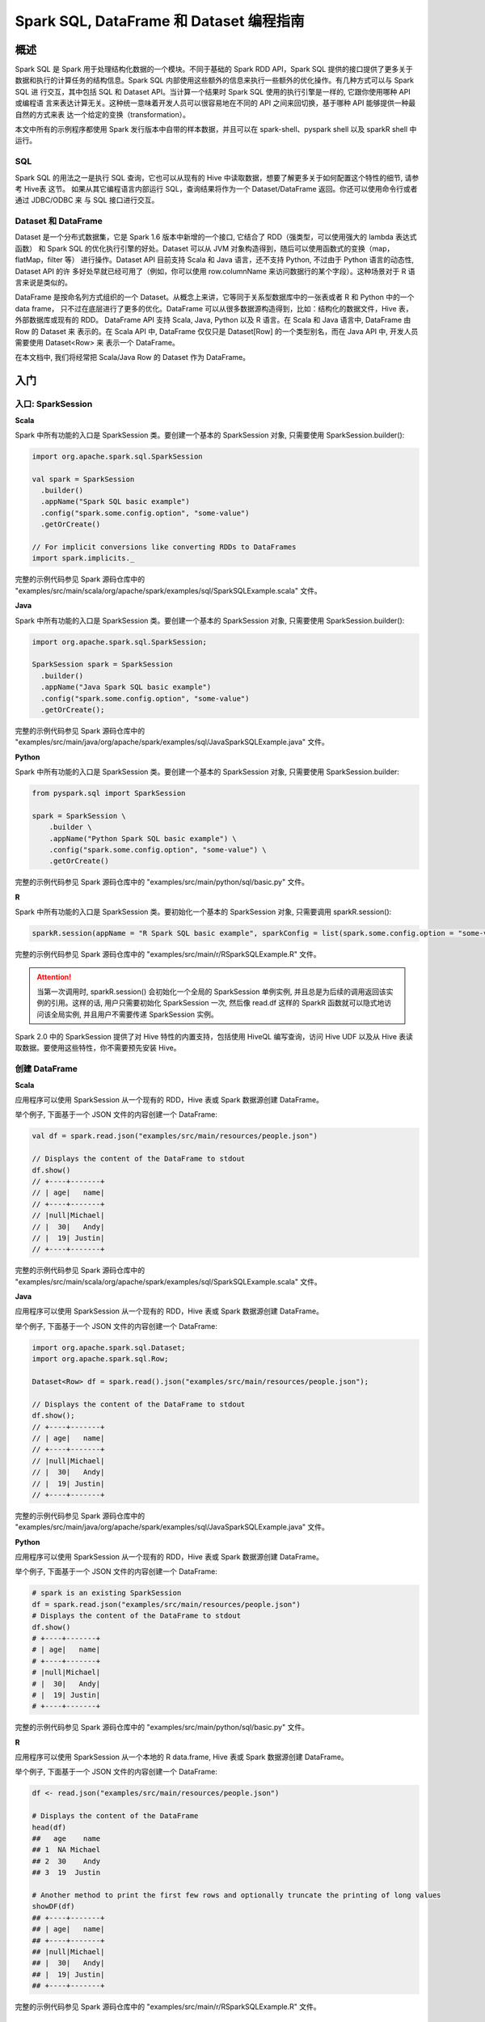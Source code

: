 .. _sql_programming_guide:

############################################
Spark SQL, DataFrame 和 Dataset 编程指南
############################################


*****************
概述
*****************

Spark SQL 是 Spark 用于处理结构化数据的一个模块。不同于基础的 Spark RDD API，Spark SQL 提供的接口提供了更多关于数据和执行的计算任务的结构信息。Spark SQL 内部使用这些额外的信息来执行一些额外的优化操作。有几种方式可以与 Spark SQL 进
行交互，其中包括 SQL 和 Dataset API。当计算一个结果时 Spark SQL 使用的执行引擎是一样的, 它跟你使用哪种 API 或编程语
言来表达计算无关。这种统一意味着开发人员可以很容易地在不同的 API 之间来回切换，基于哪种 API 能够提供一种最自然的方式来表
达一个给定的变换（transformation）。

本文中所有的示例程序都使用 Spark 发行版本中自带的样本数据，并且可以在 spark-shell、pyspark shell 以及 sparkR shell 中运行。


SQL
========================

Spark SQL 的用法之一是执行 SQL 查询，它也可以从现有的 Hive 中读取数据，想要了解更多关于如何配置这个特性的细节, 请参考 Hive表 这节。
如果从其它编程语言内部运行 SQL，查询结果将作为一个 Dataset/DataFrame 返回。你还可以使用命令行或者通过 JDBC/ODBC 来
与 SQL 接口进行交互。


Dataset 和 DataFrame
========================

Dataset 是一个分布式数据集，它是 Spark 1.6 版本中新增的一个接口, 它结合了 RDD（强类型，可以使用强大的 lambda 表达式函数）
和 Spark SQL 的优化执行引擎的好处。Dataset 可以从 JVM 对象构造得到，随后可以使用函数式的变换（map，flatMap，filter 等）
进行操作。Dataset API 目前支持 Scala 和 Java 语言，还不支持 Python, 不过由于 Python 语言的动态性, Dataset API 的许
多好处早就已经可用了（例如，你可以使用 row.columnName 来访问数据行的某个字段）。这种场景对于 R 语言来说是类似的。

DataFrame 是按命名列方式组织的一个 Dataset。从概念上来讲，它等同于关系型数据库中的一张表或者 R 和 Python 中的一个 data frame，
只不过在底层进行了更多的优化。DataFrame 可以从很多数据源构造得到，比如：结构化的数据文件，Hive 表，外部数据库或现有的 RDD。
DataFrame API 支持 Scala, Java, Python 以及 R 语言。在 Scala 和 Java 语言中, DataFrame 由 Row 的 Dataset 来
表示的。在 Scala API 中, DataFrame 仅仅只是 Dataset[Row] 的一个类型别名，而在 Java API 中, 开发人员需要使用 Dataset<Row> 来
表示一个 DataFrame。

在本文档中, 我们将经常把 Scala/Java Row 的 Dataset 作为 DataFrame。


************************
入门
************************

入口: SparkSession
===================

**Scala**

Spark 中所有功能的入口是 SparkSession 类。要创建一个基本的 SparkSession 对象, 只需要使用 SparkSession.builder():

.. code-block:: Scala

  import org.apache.spark.sql.SparkSession

  val spark = SparkSession
    .builder()
    .appName("Spark SQL basic example")
    .config("spark.some.config.option", "some-value")
    .getOrCreate()

  // For implicit conversions like converting RDDs to DataFrames
  import spark.implicits._

完整的示例代码参见 Spark 源码仓库中的 "examples/src/main/scala/org/apache/spark/examples/sql/SparkSQLExample.scala" 文件。


**Java**

Spark 中所有功能的入口是 SparkSession 类。要创建一个基本的 SparkSession 对象, 只需要使用 SparkSession.builder():

.. code-block:: Java

  import org.apache.spark.sql.SparkSession;

  SparkSession spark = SparkSession
    .builder()
    .appName("Java Spark SQL basic example")
    .config("spark.some.config.option", "some-value")
    .getOrCreate();

完整的示例代码参见 Spark 源码仓库中的 "examples/src/main/java/org/apache/spark/examples/sql/JavaSparkSQLExample.java" 文件。

**Python**

Spark 中所有功能的入口是 SparkSession 类。要创建一个基本的 SparkSession 对象, 只需要使用 SparkSession.builder:

.. code-block:: Python

  from pyspark.sql import SparkSession

  spark = SparkSession \
      .builder \
      .appName("Python Spark SQL basic example") \
      .config("spark.some.config.option", "some-value") \
      .getOrCreate()

完整的示例代码参见 Spark 源码仓库中的 "examples/src/main/python/sql/basic.py" 文件。

**R**

Spark 中所有功能的入口是 SparkSession 类。要初始化一个基本的 SparkSession 对象, 只需要调用 sparkR.session():

.. code-block:: R

  sparkR.session(appName = "R Spark SQL basic example", sparkConfig = list(spark.some.config.option = "some-value"))

完整的示例代码参见 Spark 源码仓库中的 "examples/src/main/r/RSparkSQLExample.R" 文件。

.. attention:: 当第一次调用时, sparkR.session() 会初始化一个全局的 SparkSession 单例实例, 并且总是为后续的调用返回该实例的引用。这样的话, 用户只需要初始化 SparkSession 一次, 然后像 read.df 这样的 SparkR 函数就可以隐式地访问该全局实例, 并且用户不需要传递 SparkSession 实例。


Spark 2.0 中的 SparkSession 提供了对 Hive 特性的内置支持，包括使用 HiveQL 编写查询，访问 Hive UDF 以及从 Hive 表读取数据。要使用这些特性，你不需要预先安装 Hive。


创建 DataFrame
=================

**Scala**

应用程序可以使用 SparkSession 从一个现有的 RDD，Hive 表或 Spark 数据源创建 DataFrame。

举个例子, 下面基于一个 JSON 文件的内容创建一个 DataFrame:

.. code-block:: Scala

  val df = spark.read.json("examples/src/main/resources/people.json")

  // Displays the content of the DataFrame to stdout
  df.show()
  // +----+-------+
  // | age|   name|
  // +----+-------+
  // |null|Michael|
  // |  30|   Andy|
  // |  19| Justin|
  // +----+-------+

完整的示例代码参见 Spark 源码仓库中的 "examples/src/main/scala/org/apache/spark/examples/sql/SparkSQLExample.scala" 文件。

**Java**

应用程序可以使用 SparkSession 从一个现有的 RDD，Hive 表或 Spark 数据源创建 DataFrame。

举个例子, 下面基于一个 JSON 文件的内容创建一个 DataFrame:

.. code-block:: Java

  import org.apache.spark.sql.Dataset;
  import org.apache.spark.sql.Row;

  Dataset<Row> df = spark.read().json("examples/src/main/resources/people.json");

  // Displays the content of the DataFrame to stdout
  df.show();
  // +----+-------+
  // | age|   name|
  // +----+-------+
  // |null|Michael|
  // |  30|   Andy|
  // |  19| Justin|
  // +----+-------+

完整的示例代码参见 Spark 源码仓库中的 "examples/src/main/java/org/apache/spark/examples/sql/JavaSparkSQLExample.java" 文件。

**Python**

应用程序可以使用 SparkSession 从一个现有的 RDD，Hive 表或 Spark 数据源创建 DataFrame。

举个例子, 下面基于一个 JSON 文件的内容创建一个 DataFrame:

.. code-block:: Python

  # spark is an existing SparkSession
  df = spark.read.json("examples/src/main/resources/people.json")
  # Displays the content of the DataFrame to stdout
  df.show()
  # +----+-------+
  # | age|   name|
  # +----+-------+
  # |null|Michael|
  # |  30|   Andy|
  # |  19| Justin|
  # +----+-------+

完整的示例代码参见 Spark 源码仓库中的 "examples/src/main/python/sql/basic.py" 文件。

**R**

应用程序可以使用 SparkSession 从一个本地的 R data.frame, Hive 表或 Spark 数据源创建 DataFrame。

举个例子, 下面基于一个 JSON 文件的内容创建一个 DataFrame:

.. code-block:: R

  df <- read.json("examples/src/main/resources/people.json")

  # Displays the content of the DataFrame
  head(df)
  ##   age    name
  ## 1  NA Michael
  ## 2  30    Andy
  ## 3  19  Justin

  # Another method to print the first few rows and optionally truncate the printing of long values
  showDF(df)
  ## +----+-------+
  ## | age|   name|
  ## +----+-------+
  ## |null|Michael|
  ## |  30|   Andy|
  ## |  19| Justin|
  ## +----+-------+

完整的示例代码参见 Spark 源码仓库中的 "examples/src/main/r/RSparkSQLExample.R" 文件。


无类型的 Dataset 操作 (亦即 DataFrame 操作)
=======================================================

DataFrame 为 Scala, Java, Python 以及 R 语言中的结构化数据操作提供了一种领域特定语言。

正如上面所提到的,Spark 2.0 中, Scala 和 Java API 中的 DataFrame 只是 Row 的 Dataset。与使用强类型的 Scala/Java Dataset “强类型转换” 相比，这些操作也被称为 “非强类型转换” 。
These operations are also referred as “untyped transformations” in contrast to “typed transformations” come with strongly typed Scala/Java Datasets.

下面是使用 Dataset 处理结构化数据的几个基础示例：


**Scala**

.. code-block:: Scala

  // This import is needed to use the $-notation
  import spark.implicits._
  // Print the schema in a tree format
  df.printSchema()
  // root
  // |-- age: long (nullable = true)
  // |-- name: string (nullable = true)

  // Select only the "name" column
  df.select("name").show()
  // +-------+
  // |   name|
  // +-------+
  // |Michael|
  // |   Andy|
  // | Justin|
  // +-------+

  // Select everybody, but increment the age by 1
  df.select($"name", $"age" + 1).show()
  // +-------+---------+
  // |   name|(age + 1)|
  // +-------+---------+
  // |Michael|     null|
  // |   Andy|       31|
  // | Justin|       20|
  // +-------+---------+

  // Select people older than 21
  df.filter($"age" > 21).show()
  // +---+----+
  // |age|name|
  // +---+----+
  // | 30|Andy|
  // +---+----+

  // Count people by age
  df.groupBy("age").count().show()
  // +----+-----+
  // | age|count|
  // +----+-----+
  // |  19|    1|
  // |null|    1|
  // |  30|    1|
  // +----+-----+

完整的示例代码参见 Spark 源码仓库中的 "examples/src/main/scala/org/apache/spark/examples/sql/SparkSQLExample.scala" 文件。


**Java**

.. code-block:: Java

  // col("...") is preferable to df.col("...")
  import static org.apache.spark.sql.functions.col;

  // Print the schema in a tree format
  df.printSchema();
  // root
  // |-- age: long (nullable = true)
  // |-- name: string (nullable = true)

  // Select only the "name" column
  df.select("name").show();
  // +-------+
  // |   name|
  // +-------+
  // |Michael|
  // |   Andy|
  // | Justin|
  // +-------+

  // Select everybody, but increment the age by 1
  df.select(col("name"), col("age").plus(1)).show();
  // +-------+---------+
  // |   name|(age + 1)|
  // +-------+---------+
  // |Michael|     null|
  // |   Andy|       31|
  // | Justin|       20|
  // +-------+---------+

  // Select people older than 21
  df.filter(col("age").gt(21)).show();
  // +---+----+
  // |age|name|
  // +---+----+
  // | 30|Andy|
  // +---+----+

  // Count people by age
  df.groupBy("age").count().show();
  // +----+-----+
  // | age|count|
  // +----+-----+
  // |  19|    1|
  // |null|    1|
  // |  30|    1|
  // +----+-----+

完整的示例代码参见 Spark 源码仓库中的 "examples/src/main/java/org/apache/spark/examples/sql/JavaSparkSQLExample.java" 文件。


**Python**

In Python it’s possible to access a DataFrame’s columns either by attribute (df.age) or by indexing (df['age']). While the former is convenient for interactive data exploration, users are highly encouraged to use the latter form, which is future proof and won’t break with column names that are also attributes on the DataFrame class.

.. code-block:: Python

  # spark, df are from the previous example
  # Print the schema in a tree format
  df.printSchema()
  # root
  # |-- age: long (nullable = true)
  # |-- name: string (nullable = true)

  # Select only the "name" column
  df.select("name").show()
  # +-------+
  # |   name|
  # +-------+
  # |Michael|
  # |   Andy|
  # | Justin|
  # +-------+

  # Select everybody, but increment the age by 1
  df.select(df['name'], df['age'] + 1).show()
  # +-------+---------+
  # |   name|(age + 1)|
  # +-------+---------+
  # |Michael|     null|
  # |   Andy|       31|
  # | Justin|       20|
  # +-------+---------+

  # Select people older than 21
  df.filter(df['age'] > 21).show()
  # +---+----+
  # |age|name|
  # +---+----+
  # | 30|Andy|
  # +---+----+

  # Count people by age
  df.groupBy("age").count().show()
  # +----+-----+
  # | age|count|
  # +----+-----+
  # |  19|    1|
  # |null|    1|
  # |  30|    1|
  # +----+-----+

完整的示例代码参见 Spark 源码仓库中的 "examples/src/main/python/sql/basic.py" 文件。


**R**

.. code-block:: R

  # Create the DataFrame
  df <- read.json("examples/src/main/resources/people.json")

  # Show the content of the DataFrame
  head(df)
  ##   age    name
  ## 1  NA Michael
  ## 2  30    Andy
  ## 3  19  Justin


  # Print the schema in a tree format
  printSchema(df)
  ## root
  ## |-- age: long (nullable = true)
  ## |-- name: string (nullable = true)

  # Select only the "name" column
  head(select(df, "name"))
  ##      name
  ## 1 Michael
  ## 2    Andy
  ## 3  Justin

  # Select everybody, but increment the age by 1
  head(select(df, df$name, df$age + 1))
  ##      name (age + 1.0)
  ## 1 Michael          NA
  ## 2    Andy          31
  ## 3  Justin          20

  # Select people older than 21
  head(where(df, df$age > 21))
  ##   age name
  ## 1  30 Andy

  # Count people by age
  head(count(groupBy(df, "age")))
  ##   age count
  ## 1  19     1
  ## 2  NA     1
  ## 3  30     1

完整的示例代码参见 Spark 源码仓库中的 "examples/src/main/r/RSparkSQLExample.R" 文件。


Running SQL Queries Programmatically
=========================================

**Scala**

The sql function on a SparkSession enables applications to run SQL queries programmatically and returns the result as a DataFrame.

.. code-block:: Scala

  // Register the DataFrame as a SQL temporary view
  df.createOrReplaceTempView("people")

  val sqlDF = spark.sql("SELECT * FROM people")
  sqlDF.show()
  // +----+-------+
  // | age|   name|
  // +----+-------+
  // |null|Michael|
  // |  30|   Andy|
  // |  19| Justin|
  // +----+-------+

完整的示例代码参见 Spark 源码仓库中的 "examples/src/main/scala/org/apache/spark/examples/sql/SparkSQLExample.scala" 文件。


**Java**

The sql function on a SparkSession enables applications to run SQL queries programmatically and returns the result as a Dataset<Row>.

.. code-block:: Java

  import org.apache.spark.sql.Dataset;
  import org.apache.spark.sql.Row;

  // Register the DataFrame as a SQL temporary view
  df.createOrReplaceTempView("people");

  Dataset<Row> sqlDF = spark.sql("SELECT * FROM people");
  sqlDF.show();
  // +----+-------+
  // | age|   name|
  // +----+-------+
  // |null|Michael|
  // |  30|   Andy|
  // |  19| Justin|
  // +----+-------+

完整的示例代码参见 Spark 源码仓库中的 "examples/src/main/java/org/apache/spark/examples/sql/JavaSparkSQLExample.java" 文件。

**Python**

The sql function on a SparkSession enables applications to run SQL queries programmatically and returns the result as a DataFrame.

.. code-block:: Python

  # Register the DataFrame as a SQL temporary view
  df.createOrReplaceTempView("people")

  sqlDF = spark.sql("SELECT * FROM people")
  sqlDF.show()
  # +----+-------+
  # | age|   name|
  # +----+-------+
  # |null|Michael|
  # |  30|   Andy|
  # |  19| Justin|
  # +----+-------+

完整的示例代码参见 Spark 源码仓库中的 "examples/src/main/python/sql/basic.py" 文件。


**R**

The sql function enables applications to run SQL queries programmatically and returns the result as a SparkDataFrame.

.. code-block:: R

  df <- sql("SELECT * FROM table")

完整的示例代码参见 Spark 源码仓库中的 "examples/src/main/r/RSparkSQLExample.R" 文件。


Global Temporary View
==============================

Temporary views in Spark SQL are session-scoped and will disappear if the session that creates it terminates. If you want to have a temporary view that is shared among all sessions and keep alive until the Spark application terminates, you can create a global temporary view. Global temporary view is tied to a system preserved database global_temp, and we must use the qualified name to refer it, e.g. SELECT * FROM global_temp.view1.

**Scala**

.. code-block:: Scala

  // Register the DataFrame as a global temporary view
  df.createGlobalTempView("people")

  // Global temporary view is tied to a system preserved database `global_temp`
  spark.sql("SELECT * FROM global_temp.people").show()
  // +----+-------+
  // | age|   name|
  // +----+-------+
  // |null|Michael|
  // |  30|   Andy|
  // |  19| Justin|
  // +----+-------+

  // Global temporary view is cross-session
  spark.newSession().sql("SELECT * FROM global_temp.people").show()
  // +----+-------+
  // | age|   name|
  // +----+-------+
  // |null|Michael|
  // |  30|   Andy|
  // |  19| Justin|
  // +----+-------+

完整的示例代码参见 Spark 源码仓库中的 "examples/src/main/scala/org/apache/spark/examples/sql/SparkSQLExample.scala" 文件。

**Java**

.. code-block:: Java

  // Register the DataFrame as a global temporary view
  df.createGlobalTempView("people");

  // Global temporary view is tied to a system preserved database `global_temp`
  spark.sql("SELECT * FROM global_temp.people").show();
  // +----+-------+
  // | age|   name|
  // +----+-------+
  // |null|Michael|
  // |  30|   Andy|
  // |  19| Justin|
  // +----+-------+

  // Global temporary view is cross-session
  spark.newSession().sql("SELECT * FROM global_temp.people").show();
  // +----+-------+
  // | age|   name|
  // +----+-------+
  // |null|Michael|
  // |  30|   Andy|
  // |  19| Justin|
  // +----+-------+

完整的示例代码参见 Spark 源码仓库中的 "examples/src/main/java/org/apache/spark/examples/sql/JavaSparkSQLExample.java" 文件。

**Python**

.. code-block:: Python

  # Register the DataFrame as a global temporary view
  df.createGlobalTempView("people")

  # Global temporary view is tied to a system preserved database `global_temp`
  spark.sql("SELECT * FROM global_temp.people").show()
  # +----+-------+
  # | age|   name|
  # +----+-------+
  # |null|Michael|
  # |  30|   Andy|
  # |  19| Justin|
  # +----+-------+

  # Global temporary view is cross-session
  spark.newSession().sql("SELECT * FROM global_temp.people").show()
  # +----+-------+
  # | age|   name|
  # +----+-------+
  # |null|Michael|
  # |  30|   Andy|
  # |  19| Justin|
  # +----+-------+

完整的示例代码参见 Spark 源码仓库中的 "examples/src/main/python/sql/basic.py" 文件。

**Sql**

.. code-block:: SQL

  CREATE GLOBAL TEMPORARY VIEW temp_view AS SELECT a + 1, b * 2 FROM tbl
  SELECT * FROM global_temp.temp_view


创建 Dataset
==============================

Datasets are similar to RDDs, however, instead of using Java serialization or Kryo they use a specialized Encoder to serialize the objects for processing or transmitting over the network. While both encoders and standard serialization are responsible for turning an object into bytes, encoders are code generated dynamically and use a format that allows Spark to perform many operations like filtering, sorting and hashing without deserializing the bytes back into an object.

**Scala**

.. code-block:: Scala

  // Note: Case classes in Scala 2.10 can support only up to 22 fields. To work around this limit,
  // you can use custom classes that implement the Product interface
  case class Person(name: String, age: Long)

  // Encoders are created for case classes
  val caseClassDS = Seq(Person("Andy", 32)).toDS()
  caseClassDS.show()
  // +----+---+
  // |name|age|
  // +----+---+
  // |Andy| 32|
  // +----+---+

  // Encoders for most common types are automatically provided by importing spark.implicits._
  val primitiveDS = Seq(1, 2, 3).toDS()
  primitiveDS.map(_ + 1).collect() // Returns: Array(2, 3, 4)

  // DataFrames can be converted to a Dataset by providing a class. Mapping will be done by name
  val path = "examples/src/main/resources/people.json"
  val peopleDS = spark.read.json(path).as[Person]
  peopleDS.show()
  // +----+-------+
  // | age|   name|
  // +----+-------+
  // |null|Michael|
  // |  30|   Andy|
  // |  19| Justin|
  // +----+-------+

完整的示例代码参见 Spark 源码仓库中的 "examples/src/main/scala/org/apache/spark/examples/sql/SparkSQLExample.scala" 文件。

**Java**

.. code-block:: Java

  import java.util.Arrays;
  import java.util.Collections;
  import java.io.Serializable;

  import org.apache.spark.api.java.function.MapFunction;
  import org.apache.spark.sql.Dataset;
  import org.apache.spark.sql.Row;
  import org.apache.spark.sql.Encoder;
  import org.apache.spark.sql.Encoders;

  public static class Person implements Serializable {
    private String name;
    private int age;

    public String getName() {
      return name;
    }

    public void setName(String name) {
      this.name = name;
    }

    public int getAge() {
      return age;
    }

    public void setAge(int age) {
      this.age = age;
    }
  }

  // Create an instance of a Bean class
  Person person = new Person();
  person.setName("Andy");
  person.setAge(32);

  // Encoders are created for Java beans
  Encoder<Person> personEncoder = Encoders.bean(Person.class);
  Dataset<Person> javaBeanDS = spark.createDataset(
    Collections.singletonList(person),
    personEncoder
  );
  javaBeanDS.show();
  // +---+----+
  // |age|name|
  // +---+----+
  // | 32|Andy|
  // +---+----+

  // Encoders for most common types are provided in class Encoders
  Encoder<Integer> integerEncoder = Encoders.INT();
  Dataset<Integer> primitiveDS = spark.createDataset(Arrays.asList(1, 2, 3), integerEncoder);
  Dataset<Integer> transformedDS = primitiveDS.map(
      (MapFunction<Integer, Integer>) value -> value + 1,
      integerEncoder);
  transformedDS.collect(); // Returns [2, 3, 4]

  // DataFrames can be converted to a Dataset by providing a class. Mapping based on name
  String path = "examples/src/main/resources/people.json";
  Dataset<Person> peopleDS = spark.read().json(path).as(personEncoder);
  peopleDS.show();
  // +----+-------+
  // | age|   name|
  // +----+-------+
  // |null|Michael|
  // |  30|   Andy|
  // |  19| Justin|
  // +----+-------+

完整的示例代码参见 Spark 源码仓库中的 "examples/src/main/java/org/apache/spark/examples/sql/JavaSparkSQLExample.java" 文件。


与 RDD 互操作
==============================

Spark SQL supports two different methods for converting existing RDDs into Datasets. The first method uses reflection to infer the schema of an RDD that contains specific types of objects. This reflection based approach leads to more concise code and works well when you already know the schema while writing your Spark application.

The second method for creating Datasets is through a programmatic interface that allows you to construct a schema and then apply it to an existing RDD. While this method is more verbose, it allows you to construct Datasets when the columns and their types are not known until runtime.

Inferring the Schema Using Reflection
-----------------------------------------

**Scala**

The Scala interface for Spark SQL supports automatically converting an RDD containing case classes to a DataFrame. The case class defines the schema of the table. The names of the arguments to the case class are read using reflection and become the names of the columns. Case classes can also be nested or contain complex types such as Seqs or Arrays. This RDD can be implicitly converted to a DataFrame and then be registered as a table. Tables can be used in subsequent SQL statements.

.. code-block:: Scala

  // For implicit conversions from RDDs to DataFrames
  import spark.implicits._

  // Create an RDD of Person objects from a text file, convert it to a Dataframe
  val peopleDF = spark.sparkContext
    .textFile("examples/src/main/resources/people.txt")
    .map(_.split(","))
    .map(attributes => Person(attributes(0), attributes(1).trim.toInt))
    .toDF()
  // Register the DataFrame as a temporary view
  peopleDF.createOrReplaceTempView("people")

  // SQL statements can be run by using the sql methods provided by Spark
  val teenagersDF = spark.sql("SELECT name, age FROM people WHERE age BETWEEN 13 AND 19")

  // The columns of a row in the result can be accessed by field index
  teenagersDF.map(teenager => "Name: " + teenager(0)).show()
  // +------------+
  // |       value|
  // +------------+
  // |Name: Justin|
  // +------------+

  // or by field name
  teenagersDF.map(teenager => "Name: " + teenager.getAs[String]("name")).show()
  // +------------+
  // |       value|
  // +------------+
  // |Name: Justin|
  // +------------+

  // No pre-defined encoders for Dataset[Map[K,V]], define explicitly
  implicit val mapEncoder = org.apache.spark.sql.Encoders.kryo[Map[String, Any]]
  // Primitive types and case classes can be also defined as
  // implicit val stringIntMapEncoder: Encoder[Map[String, Any]] = ExpressionEncoder()

  // row.getValuesMap[T] retrieves multiple columns at once into a Map[String, T]
  teenagersDF.map(teenager => teenager.getValuesMap[Any](List("name", "age"))).collect()
  // Array(Map("name" -> "Justin", "age" -> 19))

完整的示例代码参见 Spark 源码仓库中的 "examples/src/main/scala/org/apache/spark/examples/sql/SparkSQLExample.scala" 文件。


**Java**

Spark SQL supports automatically converting an RDD of JavaBeans into a DataFrame. The BeanInfo, obtained using reflection, defines the schema of the table. Currently, Spark SQL does not support JavaBeans that contain Map field(s). Nested JavaBeans and List or Array fields are supported though. You can create a JavaBean by creating a class that implements Serializable and has getters and setters for all of its fields.

.. code-block:: Java

  import org.apache.spark.api.java.JavaRDD;
  import org.apache.spark.api.java.function.Function;
  import org.apache.spark.api.java.function.MapFunction;
  import org.apache.spark.sql.Dataset;
  import org.apache.spark.sql.Row;
  import org.apache.spark.sql.Encoder;
  import org.apache.spark.sql.Encoders;

  // Create an RDD of Person objects from a text file
  JavaRDD<Person> peopleRDD = spark.read()
    .textFile("examples/src/main/resources/people.txt")
    .javaRDD()
    .map(line -> {
      String[] parts = line.split(",");
      Person person = new Person();
      person.setName(parts[0]);
      person.setAge(Integer.parseInt(parts[1].trim()));
      return person;
    });

  // Apply a schema to an RDD of JavaBeans to get a DataFrame
  Dataset<Row> peopleDF = spark.createDataFrame(peopleRDD, Person.class);
  // Register the DataFrame as a temporary view
  peopleDF.createOrReplaceTempView("people");

  // SQL statements can be run by using the sql methods provided by spark
  Dataset<Row> teenagersDF = spark.sql("SELECT name FROM people WHERE age BETWEEN 13 AND 19");

  // The columns of a row in the result can be accessed by field index
  Encoder<String> stringEncoder = Encoders.STRING();
  Dataset<String> teenagerNamesByIndexDF = teenagersDF.map(
      (MapFunction<Row, String>) row -> "Name: " + row.getString(0),
      stringEncoder);
  teenagerNamesByIndexDF.show();
  // +------------+
  // |       value|
  // +------------+
  // |Name: Justin|
  // +------------+

  // or by field name
  Dataset<String> teenagerNamesByFieldDF = teenagersDF.map(
      (MapFunction<Row, String>) row -> "Name: " + row.<String>getAs("name"),
      stringEncoder);
  teenagerNamesByFieldDF.show();
  // +------------+
  // |       value|
  // +------------+
  // |Name: Justin|
  // +------------+

完整的示例代码参见 Spark 源码仓库中的 "examples/src/main/java/org/apache/spark/examples/sql/JavaSparkSQLExample.java" 文件。


**Python**

Spark SQL can convert an RDD of Row objects to a DataFrame, inferring the datatypes. Rows are constructed by passing a list of key/value pairs as kwargs to the Row class. The keys of this list define the column names of the table, and the types are inferred by sampling the whole dataset, similar to the inference that is performed on JSON files.

.. code-block:: Python

  from pyspark.sql import Row

  sc = spark.sparkContext

  # Load a text file and convert each line to a Row.
  lines = sc.textFile("examples/src/main/resources/people.txt")
  parts = lines.map(lambda l: l.split(","))
  people = parts.map(lambda p: Row(name=p[0], age=int(p[1])))

  # Infer the schema, and register the DataFrame as a table.
  schemaPeople = spark.createDataFrame(people)
  schemaPeople.createOrReplaceTempView("people")

  # SQL can be run over DataFrames that have been registered as a table.
  teenagers = spark.sql("SELECT name FROM people WHERE age >= 13 AND age <= 19")

  # The results of SQL queries are Dataframe objects.
  # rdd returns the content as an :class:`pyspark.RDD` of :class:`Row`.
  teenNames = teenagers.rdd.map(lambda p: "Name: " + p.name).collect()
  for name in teenNames:
      print(name)
  # Name: Justin

完整的示例代码参见 Spark 源码仓库中的 "examples/src/main/python/sql/basic.py" 文件。


Programmatically Specifying the Schema
-----------------------------------------

**Scala**

When case classes cannot be defined ahead of time (for example, the structure of records is encoded in a string, or a text dataset will be parsed and fields will be projected differently for different users), a DataFrame can be created programmatically with three steps.

Create an RDD of Rows from the original RDD;
Create the schema represented by a StructType matching the structure of Rows in the RDD created in Step 1.
Apply the schema to the RDD of Rows via createDataFrame method provided by SparkSession.
For example:

.. code-block:: Scala

  import org.apache.spark.sql.types._

  // Create an RDD
  val peopleRDD = spark.sparkContext.textFile("examples/src/main/resources/people.txt")

  // The schema is encoded in a string
  val schemaString = "name age"

  // Generate the schema based on the string of schema
  val fields = schemaString.split(" ")
    .map(fieldName => StructField(fieldName, StringType, nullable = true))
  val schema = StructType(fields)

  // Convert records of the RDD (people) to Rows
  val rowRDD = peopleRDD
    .map(_.split(","))
    .map(attributes => Row(attributes(0), attributes(1).trim))

  // Apply the schema to the RDD
  val peopleDF = spark.createDataFrame(rowRDD, schema)

  // Creates a temporary view using the DataFrame
  peopleDF.createOrReplaceTempView("people")

  // SQL can be run over a temporary view created using DataFrames
  val results = spark.sql("SELECT name FROM people")

  // The results of SQL queries are DataFrames and support all the normal RDD operations
  // The columns of a row in the result can be accessed by field index or by field name
  results.map(attributes => "Name: " + attributes(0)).show()
  // +-------------+
  // |        value|
  // +-------------+
  // |Name: Michael|
  // |   Name: Andy|
  // | Name: Justin|
  // +-------------+

完整的示例代码参见 Spark 源码仓库中的 "examples/src/main/scala/org/apache/spark/examples/sql/SparkSQLExample.scala" 文件。


**Java**

When JavaBean classes cannot be defined ahead of time (for example, the structure of records is encoded in a string, or a text dataset will be parsed and fields will be projected differently for different users), a Dataset<Row> can be created programmatically with three steps.

Create an RDD of Rows from the original RDD;
Create the schema represented by a StructType matching the structure of Rows in the RDD created in Step 1.
Apply the schema to the RDD of Rows via createDataFrame method provided by SparkSession.
For example:

.. code-block:: Java

  import java.util.ArrayList;
  import java.util.List;

  import org.apache.spark.api.java.JavaRDD;
  import org.apache.spark.api.java.function.Function;

  import org.apache.spark.sql.Dataset;
  import org.apache.spark.sql.Row;

  import org.apache.spark.sql.types.DataTypes;
  import org.apache.spark.sql.types.StructField;
  import org.apache.spark.sql.types.StructType;

  // Create an RDD
  JavaRDD<String> peopleRDD = spark.sparkContext()
    .textFile("examples/src/main/resources/people.txt", 1)
    .toJavaRDD();

  // The schema is encoded in a string
  String schemaString = "name age";

  // Generate the schema based on the string of schema
  List<StructField> fields = new ArrayList<>();
  for (String fieldName : schemaString.split(" ")) {
    StructField field = DataTypes.createStructField(fieldName, DataTypes.StringType, true);
    fields.add(field);
  }
  StructType schema = DataTypes.createStructType(fields);

  // Convert records of the RDD (people) to Rows
  JavaRDD<Row> rowRDD = peopleRDD.map((Function<String, Row>) record -> {
    String[] attributes = record.split(",");
    return RowFactory.create(attributes[0], attributes[1].trim());
  });

  // Apply the schema to the RDD
  Dataset<Row> peopleDataFrame = spark.createDataFrame(rowRDD, schema);

  // Creates a temporary view using the DataFrame
  peopleDataFrame.createOrReplaceTempView("people");

  // SQL can be run over a temporary view created using DataFrames
  Dataset<Row> results = spark.sql("SELECT name FROM people");

  // The results of SQL queries are DataFrames and support all the normal RDD operations
  // The columns of a row in the result can be accessed by field index or by field name
  Dataset<String> namesDS = results.map(
      (MapFunction<Row, String>) row -> "Name: " + row.getString(0),
      Encoders.STRING());
  namesDS.show();
  // +-------------+
  // |        value|
  // +-------------+
  // |Name: Michael|
  // |   Name: Andy|
  // | Name: Justin|
  // +-------------+

完整的示例代码参见 Spark 源码仓库中的 "examples/src/main/java/org/apache/spark/examples/sql/JavaSparkSQLExample.java" 文件。


**Python**

When a dictionary of kwargs cannot be defined ahead of time (for example, the structure of records is encoded in a string, or a text dataset will be parsed and fields will be projected differently for different users), a DataFrame can be created programmatically with three steps.

Create an RDD of tuples or lists from the original RDD;
Create the schema represented by a StructType matching the structure of tuples or lists in the RDD created in the step 1.
Apply the schema to the RDD via createDataFrame method provided by SparkSession.
For example:

.. code-block:: Python

  # Import data types
  from pyspark.sql.types import *

  sc = spark.sparkContext

  # Load a text file and convert each line to a Row.
  lines = sc.textFile("examples/src/main/resources/people.txt")
  parts = lines.map(lambda l: l.split(","))
  # Each line is converted to a tuple.
  people = parts.map(lambda p: (p[0], p[1].strip()))

  # The schema is encoded in a string.
  schemaString = "name age"

  fields = [StructField(field_name, StringType(), True) for field_name in schemaString.split()]
  schema = StructType(fields)

  # Apply the schema to the RDD.
  schemaPeople = spark.createDataFrame(people, schema)

  # Creates a temporary view using the DataFrame
  schemaPeople.createOrReplaceTempView("people")

  # SQL can be run over DataFrames that have been registered as a table.
  results = spark.sql("SELECT name FROM people")

  results.show()
  # +-------+
  # |   name|
  # +-------+
  # |Michael|
  # |   Andy|
  # | Justin|
  # +-------+

完整的示例代码参见 Spark 源码仓库中的 "examples/src/main/python/sql/basic.py" 文件。


聚合
==============================

The built-in DataFrames functions provide common aggregations such as count(), countDistinct(), avg(), max(), min(), etc. While those functions are designed for DataFrames, Spark SQL also has type-safe versions for some of them in Scala and Java to work with strongly typed Datasets. Moreover, users are not limited to the predefined aggregate functions and can create their own.

Untyped User-Defined Aggregate Functions
----------------------------------------------

Users have to extend the UserDefinedAggregateFunction abstract class to implement a custom untyped aggregate function. For example, a user-defined average can look like:

**Scala**

.. code-block:: Scala

  import org.apache.spark.sql.expressions.MutableAggregationBuffer
  import org.apache.spark.sql.expressions.UserDefinedAggregateFunction
  import org.apache.spark.sql.types._
  import org.apache.spark.sql.Row
  import org.apache.spark.sql.SparkSession

  object MyAverage extends UserDefinedAggregateFunction {
    // Data types of input arguments of this aggregate function
    def inputSchema: StructType = StructType(StructField("inputColumn", LongType) :: Nil)
    // Data types of values in the aggregation buffer
    def bufferSchema: StructType = {
      StructType(StructField("sum", LongType) :: StructField("count", LongType) :: Nil)
    }
    // The data type of the returned value
    def dataType: DataType = DoubleType
    // Whether this function always returns the same output on the identical input
    def deterministic: Boolean = true
    // Initializes the given aggregation buffer. The buffer itself is a `Row` that in addition to
    // standard methods like retrieving a value at an index (e.g., get(), getBoolean()), provides
    // the opportunity to update its values. Note that arrays and maps inside the buffer are still
    // immutable.
    def initialize(buffer: MutableAggregationBuffer): Unit = {
      buffer(0) = 0L
      buffer(1) = 0L
    }
    // Updates the given aggregation buffer `buffer` with new input data from `input`
    def update(buffer: MutableAggregationBuffer, input: Row): Unit = {
      if (!input.isNullAt(0)) {
        buffer(0) = buffer.getLong(0) + input.getLong(0)
        buffer(1) = buffer.getLong(1) + 1
      }
    }
    // Merges two aggregation buffers and stores the updated buffer values back to `buffer1`
    def merge(buffer1: MutableAggregationBuffer, buffer2: Row): Unit = {
      buffer1(0) = buffer1.getLong(0) + buffer2.getLong(0)
      buffer1(1) = buffer1.getLong(1) + buffer2.getLong(1)
    }
    // Calculates the final result
    def evaluate(buffer: Row): Double = buffer.getLong(0).toDouble / buffer.getLong(1)
  }

  // Register the function to access it
  spark.udf.register("myAverage", MyAverage)

  val df = spark.read.json("examples/src/main/resources/employees.json")
  df.createOrReplaceTempView("employees")
  df.show()
  // +-------+------+
  // |   name|salary|
  // +-------+------+
  // |Michael|  3000|
  // |   Andy|  4500|
  // | Justin|  3500|
  // |  Berta|  4000|
  // +-------+------+

  val result = spark.sql("SELECT myAverage(salary) as average_salary FROM employees")
  result.show()
  // +--------------+
  // |average_salary|
  // +--------------+
  // |        3750.0|
  // +--------------+

完整的示例代码参见 Spark 源码仓库中的 "examples/src/main/scala/org/apache/spark/examples/sql/UserDefinedUntypedAggregation.scala" 文件。


**Java**

.. code-block:: Java

  import java.util.ArrayList;
  import java.util.List;

  import org.apache.spark.sql.Dataset;
  import org.apache.spark.sql.Row;
  import org.apache.spark.sql.SparkSession;
  import org.apache.spark.sql.expressions.MutableAggregationBuffer;
  import org.apache.spark.sql.expressions.UserDefinedAggregateFunction;
  import org.apache.spark.sql.types.DataType;
  import org.apache.spark.sql.types.DataTypes;
  import org.apache.spark.sql.types.StructField;
  import org.apache.spark.sql.types.StructType;

  public static class MyAverage extends UserDefinedAggregateFunction {

    private StructType inputSchema;
    private StructType bufferSchema;

    public MyAverage() {
      List<StructField> inputFields = new ArrayList<>();
      inputFields.add(DataTypes.createStructField("inputColumn", DataTypes.LongType, true));
      inputSchema = DataTypes.createStructType(inputFields);

      List<StructField> bufferFields = new ArrayList<>();
      bufferFields.add(DataTypes.createStructField("sum", DataTypes.LongType, true));
      bufferFields.add(DataTypes.createStructField("count", DataTypes.LongType, true));
      bufferSchema = DataTypes.createStructType(bufferFields);
    }
    // Data types of input arguments of this aggregate function
    public StructType inputSchema() {
      return inputSchema;
    }
    // Data types of values in the aggregation buffer
    public StructType bufferSchema() {
      return bufferSchema;
    }
    // The data type of the returned value
    public DataType dataType() {
      return DataTypes.DoubleType;
    }
    // Whether this function always returns the same output on the identical input
    public boolean deterministic() {
      return true;
    }
    // Initializes the given aggregation buffer. The buffer itself is a `Row` that in addition to
    // standard methods like retrieving a value at an index (e.g., get(), getBoolean()), provides
    // the opportunity to update its values. Note that arrays and maps inside the buffer are still
    // immutable.
    public void initialize(MutableAggregationBuffer buffer) {
      buffer.update(0, 0L);
      buffer.update(1, 0L);
    }
    // Updates the given aggregation buffer `buffer` with new input data from `input`
    public void update(MutableAggregationBuffer buffer, Row input) {
      if (!input.isNullAt(0)) {
        long updatedSum = buffer.getLong(0) + input.getLong(0);
        long updatedCount = buffer.getLong(1) + 1;
        buffer.update(0, updatedSum);
        buffer.update(1, updatedCount);
      }
    }
    // Merges two aggregation buffers and stores the updated buffer values back to `buffer1`
    public void merge(MutableAggregationBuffer buffer1, Row buffer2) {
      long mergedSum = buffer1.getLong(0) + buffer2.getLong(0);
      long mergedCount = buffer1.getLong(1) + buffer2.getLong(1);
      buffer1.update(0, mergedSum);
      buffer1.update(1, mergedCount);
    }
    // Calculates the final result
    public Double evaluate(Row buffer) {
      return ((double) buffer.getLong(0)) / buffer.getLong(1);
    }
  }

  // Register the function to access it
  spark.udf().register("myAverage", new MyAverage());

  Dataset<Row> df = spark.read().json("examples/src/main/resources/employees.json");
  df.createOrReplaceTempView("employees");
  df.show();
  // +-------+------+
  // |   name|salary|
  // +-------+------+
  // |Michael|  3000|
  // |   Andy|  4500|
  // | Justin|  3500|
  // |  Berta|  4000|
  // +-------+------+

  Dataset<Row> result = spark.sql("SELECT myAverage(salary) as average_salary FROM employees");
  result.show();
  // +--------------+
  // |average_salary|
  // +--------------+
  // |        3750.0|
  // +--------------+

完整的示例代码参见 Spark 源码仓库中的 "examples/src/main/java/org/apache/spark/examples/sql/JavaUserDefinedUntypedAggregation.java" 文件。


Type-Safe User-Defined Aggregate Functions
----------------------------------------------

User-defined aggregations for strongly typed Datasets revolve around the Aggregator abstract class. For example, a type-safe user-defined average can look like:

**Scala**

.. code-block:: Scala

  import org.apache.spark.sql.expressions.Aggregator
  import org.apache.spark.sql.Encoder
  import org.apache.spark.sql.Encoders
  import org.apache.spark.sql.SparkSession

  case class Employee(name: String, salary: Long)
  case class Average(var sum: Long, var count: Long)

  object MyAverage extends Aggregator[Employee, Average, Double] {
    // A zero value for this aggregation. Should satisfy the property that any b + zero = b
    def zero: Average = Average(0L, 0L)
    // Combine two values to produce a new value. For performance, the function may modify `buffer`
    // and return it instead of constructing a new object
    def reduce(buffer: Average, employee: Employee): Average = {
      buffer.sum += employee.salary
      buffer.count += 1
      buffer
    }
    // Merge two intermediate values
    def merge(b1: Average, b2: Average): Average = {
      b1.sum += b2.sum
      b1.count += b2.count
      b1
    }
    // Transform the output of the reduction
    def finish(reduction: Average): Double = reduction.sum.toDouble / reduction.count
    // Specifies the Encoder for the intermediate value type
    def bufferEncoder: Encoder[Average] = Encoders.product
    // Specifies the Encoder for the final output value type
    def outputEncoder: Encoder[Double] = Encoders.scalaDouble
  }

  val ds = spark.read.json("examples/src/main/resources/employees.json").as[Employee]
  ds.show()
  // +-------+------+
  // |   name|salary|
  // +-------+------+
  // |Michael|  3000|
  // |   Andy|  4500|
  // | Justin|  3500|
  // |  Berta|  4000|
  // +-------+------+

  // Convert the function to a `TypedColumn` and give it a name
  val averageSalary = MyAverage.toColumn.name("average_salary")
  val result = ds.select(averageSalary)
  result.show()
  // +--------------+
  // |average_salary|
  // +--------------+
  // |        3750.0|
  // +--------------+

完整的示例代码参见 Spark 源码仓库中的 "examples/src/main/scala/org/apache/spark/examples/sql/UserDefinedTypedAggregation.scala" 文件。


**Java**

.. code-block:: Java

  import java.io.Serializable;

  import org.apache.spark.sql.Dataset;
  import org.apache.spark.sql.Encoder;
  import org.apache.spark.sql.Encoders;
  import org.apache.spark.sql.SparkSession;
  import org.apache.spark.sql.TypedColumn;
  import org.apache.spark.sql.expressions.Aggregator;

  public static class Employee implements Serializable {
    private String name;
    private long salary;

    // Constructors, getters, setters...

  }

  public static class Average implements Serializable  {
    private long sum;
    private long count;

    // Constructors, getters, setters...

  }

  public static class MyAverage extends Aggregator<Employee, Average, Double> {
    // A zero value for this aggregation. Should satisfy the property that any b + zero = b
    public Average zero() {
      return new Average(0L, 0L);
    }
    // Combine two values to produce a new value. For performance, the function may modify `buffer`
    // and return it instead of constructing a new object
    public Average reduce(Average buffer, Employee employee) {
      long newSum = buffer.getSum() + employee.getSalary();
      long newCount = buffer.getCount() + 1;
      buffer.setSum(newSum);
      buffer.setCount(newCount);
      return buffer;
    }
    // Merge two intermediate values
    public Average merge(Average b1, Average b2) {
      long mergedSum = b1.getSum() + b2.getSum();
      long mergedCount = b1.getCount() + b2.getCount();
      b1.setSum(mergedSum);
      b1.setCount(mergedCount);
      return b1;
    }
    // Transform the output of the reduction
    public Double finish(Average reduction) {
      return ((double) reduction.getSum()) / reduction.getCount();
    }
    // Specifies the Encoder for the intermediate value type
    public Encoder<Average> bufferEncoder() {
      return Encoders.bean(Average.class);
    }
    // Specifies the Encoder for the final output value type
    public Encoder<Double> outputEncoder() {
      return Encoders.DOUBLE();
    }
  }

  Encoder<Employee> employeeEncoder = Encoders.bean(Employee.class);
  String path = "examples/src/main/resources/employees.json";
  Dataset<Employee> ds = spark.read().json(path).as(employeeEncoder);
  ds.show();
  // +-------+------+
  // |   name|salary|
  // +-------+------+
  // |Michael|  3000|
  // |   Andy|  4500|
  // | Justin|  3500|
  // |  Berta|  4000|
  // +-------+------+

  MyAverage myAverage = new MyAverage();
  // Convert the function to a `TypedColumn` and give it a name
  TypedColumn<Employee, Double> averageSalary = myAverage.toColumn().name("average_salary");
  Dataset<Double> result = ds.select(averageSalary);
  result.show();
  // +--------------+
  // |average_salary|
  // +--------------+
  // |        3750.0|
  // +--------------+

完整的示例代码参见 Spark 源码仓库中的 "examples/src/main/java/org/apache/spark/examples/sql/JavaUserDefinedTypedAggregation.java" 文件。


*****************
数据源
*****************

Spark SQL supports operating on a variety of data sources through the DataFrame interface. A DataFrame can be operated on using relational transformations and can also be used to create a temporary view. Registering a DataFrame as a temporary view allows you to run SQL queries over its data. This section describes the general methods for loading and saving data using the Spark Data Sources and then goes into specific options that are available for the built-in data sources.


Generic Load/Save Functions
==============================

In the simplest form, the default data source (parquet unless otherwise configured by spark.sql.sources.default) will be used for all operations.

**Scala**

.. code-block:: Scala

  val usersDF = spark.read.load("examples/src/main/resources/users.parquet")
  usersDF.select("name", "favorite_color").write.save("namesAndFavColors.parquet")

完整的示例代码参见 Spark 源码仓库中的 "examples/src/main/scala/org/apache/spark/examples/sql/SQLDataSourceExample.scala" 文件。

**Java**

.. code-block:: Java

  Dataset<Row> usersDF = spark.read().load("examples/src/main/resources/users.parquet");
  usersDF.select("name", "favorite_color").write().save("namesAndFavColors.parquet");

完整的示例代码参见 Spark 源码仓库中的 "examples/src/main/java/org/apache/spark/examples/sql/JavaSQLDataSourceExample.java" 文件。

**Python**

.. code-block:: Python

  df = spark.read.load("examples/src/main/resources/users.parquet")
  df.select("name", "favorite_color").write.save("namesAndFavColors.parquet")

完整的示例代码参见 Spark 源码仓库中的 "examples/src/main/python/sql/datasource.py" 文件。

**R**

.. code-block:: R

  df <- read.df("examples/src/main/resources/users.parquet")
  write.df(select(df, "name", "favorite_color"), "namesAndFavColors.parquet")

完整的示例代码参见 Spark 源码仓库中的 "examples/src/main/r/RSparkSQLExample.R" 文件。


手动指定选项
---------------------------------

You can also manually specify the data source that will be used along with any extra options that you would like to pass to the data source. Data sources are specified by their fully qualified name (i.e., org.apache.spark.sql.parquet), but for built-in sources you can also use their short names (json, parquet, jdbc, orc, libsvm, csv, text). DataFrames loaded from any data source type can be converted into other types using this syntax.

**Scala**

.. code-block:: Scala

  val peopleDF = spark.read.format("json").load("examples/src/main/resources/people.json")
  peopleDF.select("name", "age").write.format("parquet").save("namesAndAges.parquet")

完整的示例代码参见 Spark 源码仓库中的 "examples/src/main/scala/org/apache/spark/examples/sql/SQLDataSourceExample.scala" 文件。

**Java**

.. code-block:: Java

  Dataset<Row> peopleDF =
    spark.read().format("json").load("examples/src/main/resources/people.json");
  peopleDF.select("name", "age").write().format("parquet").save("namesAndAges.parquet");

完整的示例代码参见 Spark 源码仓库中的 "examples/src/main/java/org/apache/spark/examples/sql/JavaSQLDataSourceExample.java" 文件。

**Python**

.. code-block:: Python

  df = spark.read.load("examples/src/main/resources/people.json", format="json")
  df.select("name", "age").write.save("namesAndAges.parquet", format="parquet")

完整的示例代码参见 Spark 源码仓库中的 "examples/src/main/python/sql/datasource.py" 文件。

**R**

.. code-block:: R

  df <- read.df("examples/src/main/resources/people.json", "json")
  namesAndAges <- select(df, "name", "age")
  write.df(namesAndAges, "namesAndAges.parquet", "parquet")

完整的示例代码参见 Spark 源码仓库中的 "examples/src/main/r/RSparkSQLExample.R" 文件。


直接在文件上运行 SQL
---------------------------------

Instead of using read API to load a file into DataFrame and query it, you can also query that file directly with SQL.

**Scala**

.. code-block:: Scala

  val sqlDF = spark.sql("SELECT * FROM parquet.`examples/src/main/resources/users.parquet`")

完整的示例代码参见 Spark 源码仓库中的 "examples/src/main/scala/org/apache/spark/examples/sql/SQLDataSourceExample.scala" 文件。


**Java**

.. code-block:: Java

  Dataset<Row> sqlDF =
    spark.sql("SELECT * FROM parquet.`examples/src/main/resources/users.parquet`");

完整的示例代码参见 Spark 源码仓库中的 "examples/src/main/java/org/apache/spark/examples/sql/JavaSQLDataSourceExample.java" 文件。

**Python**

.. code-block:: Python

  df = spark.sql("SELECT * FROM parquet.`examples/src/main/resources/users.parquet`")

完整的示例代码参见 Spark 源码仓库中的 "examples/src/main/python/sql/datasource.py" 文件。

**R**

.. code-block:: R

  df <- sql("SELECT * FROM parquet.`examples/src/main/resources/users.parquet`")

完整的示例代码参见 Spark 源码仓库中的 "examples/src/main/r/RSparkSQLExample.R" 文件。


Save Modes
---------------------------------

Save operations can optionally take a SaveMode, that specifies how to handle existing data if present. It is important to realize that these save modes do not utilize any locking and are not atomic. Additionally, when performing an Overwrite, the data will be deleted before writing out the new data.

==================================      ====================      =============
Scala/Java                              Any Language	            Meaning
==================================      ====================      =============
SaveMode.ErrorIfExists(default)	        "error" (default)	        When saving a DataFrame to a data source, if data already exists, an exception is expected to be thrown.
SaveMode.Append	                        "append"	                When saving a DataFrame to a data source, if data/table already exists, contents of the DataFrame are expected to be appended to existing data.
SaveMode.Overwrite	                    "overwrite"	              Overwrite mode means that when saving a DataFrame to a data source, if data/table already exists, existing data is expected to be overwritten by the contents of the DataFrame.
SaveMode.Ignore	                        "ignore"	                Ignore mode means that when saving a DataFrame to a data source, if data already exists, the save operation is expected to not save the contents of the DataFrame and to not change the existing data. This is similar to a CREATE TABLE IF NOT EXISTS in SQL.
==================================      ====================      =============

Saving to Persistent Tables
---------------------------------

DataFrames can also be saved as persistent tables into Hive metastore using the saveAsTable command. Notice that an existing Hive deployment is not necessary to use this feature. Spark will create a default local Hive metastore (using Derby) for you. Unlike the createOrReplaceTempView command, saveAsTable will materialize the contents of the DataFrame and create a pointer to the data in the Hive metastore. Persistent tables will still exist even after your Spark program has restarted, as long as you maintain your connection to the same metastore. A DataFrame for a persistent table can be created by calling the table method on a SparkSession with the name of the table.

For file-based data source, e.g. text, parquet, json, etc. you can specify a custom table path via the path option, e.g. df.write.option("path", "/some/path").saveAsTable("t"). When the table is dropped, the custom table path will not be removed and the table data is still there. If no custom table path is specified, Spark will write data to a default table path under the warehouse directory. When the table is dropped, the default table path will be removed too.

Starting from Spark 2.1, persistent datasource tables have per-partition metadata stored in the Hive metastore. This brings several benefits:

Since the metastore can return only necessary partitions for a query, discovering all the partitions on the first query to the table is no longer needed.
Hive DDLs such as ALTER TABLE PARTITION ... SET LOCATION are now available for tables created with the Datasource API.
Note that partition information is not gathered by default when creating external datasource tables (those with a path option). To sync the partition information in the metastore, you can invoke MSCK REPAIR TABLE.


Bucketing, Sorting and Partitioning
----------------------------------------

For file-based data source, it is also possible to bucket and sort or partition the output. Bucketing and sorting are applicable only to persistent tables:

**Scala**

.. code-block:: Scala

  peopleDF.write.bucketBy(42, "name").sortBy("age").saveAsTable("people_bucketed")

完整的示例代码参见 Spark 源码仓库中的 "examples/src/main/scala/org/apache/spark/examples/sql/SQLDataSourceExample.scala" 文件。

while partitioning can be used with both save and saveAsTable when using the Dataset APIs.

.. code-block:: Scala

  usersDF.write.partitionBy("favorite_color").format("parquet").save("namesPartByColor.parquet")

完整的示例代码参见 Spark 源码仓库中的 "examples/src/main/scala/org/apache/spark/examples/sql/SQLDataSourceExample.scala" 文件。
It is possible to use both partitioning and bucketing for a single table:

.. code-block:: Scala

  peopleDF
    .write
    .partitionBy("favorite_color")
    .bucketBy(42, "name")
    .saveAsTable("people_partitioned_bucketed")

完整的示例代码参见 Spark 源码仓库中的 "examples/src/main/scala/org/apache/spark/examples/sql/SQLDataSourceExample.scala" 文件。
partitionBy creates a directory structure as described in the Partition Discovery section. Thus, it has limited applicability to columns with high cardinality. In contrast bucketBy distributes data across a fixed number of buckets and can be used when a number of unique values is unbounded.

**Java**

.. code-block:: Java

  peopleDF.write().bucketBy(42, "name").sortBy("age").saveAsTable("people_bucketed");

完整的示例代码参见 Spark 源码仓库中的 "examples/src/main/java/org/apache/spark/examples/sql/JavaSQLDataSourceExample.java" 文件。
while partitioning can be used with both save and saveAsTable when using the Dataset APIs.

.. code-block:: Java

  usersDF
    .write()
    .partitionBy("favorite_color")
    .format("parquet")
    .save("namesPartByColor.parquet");

完整的示例代码参见 Spark 源码仓库中的 "examples/src/main/java/org/apache/spark/examples/sql/JavaSQLDataSourceExample.java" 文件。
It is possible to use both partitioning and bucketing for a single table:

.. code-block:: Java

  peopleDF
    .write()
    .partitionBy("favorite_color")
    .bucketBy(42, "name")
    .saveAsTable("people_partitioned_bucketed");

完整的示例代码参见 Spark 源码仓库中的 "examples/src/main/java/org/apache/spark/examples/sql/JavaSQLDataSourceExample.java" 文件。
partitionBy creates a directory structure as described in the Partition Discovery section. Thus, it has limited applicability to columns with high cardinality. In contrast bucketBy distributes data across a fixed number of buckets and can be used when a number of unique values is unbounded.


**Python**

.. code-block:: Python

  df.write.bucketBy(42, "name").sortBy("age").saveAsTable("people_bucketed")

完整的示例代码参见 Spark 源码仓库中的 "examples/src/main/python/sql/datasource.py" 文件。

while partitioning can be used with both save and saveAsTable when using the Dataset APIs.

.. code-block:: Python

  df.write.partitionBy("favorite_color").format("parquet").save("namesPartByColor.parquet")

完整的示例代码参见 Spark 源码仓库中的 "examples/src/main/python/sql/datasource.py" 文件。

It is possible to use both partitioning and bucketing for a single table:

.. code-block:: Python

  df = spark.read.parquet("examples/src/main/resources/users.parquet")
  (df
      .write
      .partitionBy("favorite_color")
      .bucketBy(42, "name")
      .saveAsTable("people_partitioned_bucketed"))

完整的示例代码参见 Spark 源码仓库中的 "examples/src/main/python/sql/datasource.py" 文件。
partitionBy creates a directory structure as described in the Partition Discovery section. Thus, it has limited applicability to columns with high cardinality. In contrast bucketBy distributes data across a fixed number of buckets and can be used when a number of unique values is unbounded.

**Sql**

.. code-block:: SQL

  CREATE TABLE users_bucketed_by_name(
    name STRING,
    favorite_color STRING,
    favorite_numbers array<integer>
  ) USING parquet
  CLUSTERED BY(name) INTO 42 BUCKETS;

while partitioning can be used with both save and saveAsTable when using the Dataset APIs.

.. code-block:: SQL

  CREATE TABLE users_by_favorite_color(
    name STRING,
    favorite_color STRING,
    favorite_numbers array<integer>
  ) USING csv PARTITIONED BY(favorite_color);

It is possible to use both partitioning and bucketing for a single table:

.. code-block:: SQL

  CREATE TABLE users_bucketed_and_partitioned(
    name STRING,
    favorite_color STRING,
    favorite_numbers array<integer>
  ) USING parquet
  PARTITIONED BY (favorite_color)
  CLUSTERED BY(name) SORTED BY (favorite_numbers) INTO 42 BUCKETS;



partitionBy creates a directory structure as described in the Partition Discovery section. Thus, it has limited applicability to columns with high cardinality. In contrast bucketBy distributes data across a fixed number of buckets and can be used when a number of unique values is unbounded.


Parquet 文件
==============================

Parquet 是一种列式存储格式，很多其它的数据处理系统都支持它。Spark SQL 提供了对 Parquet 文件的读写支持，而且 Parquet 文件能够自动保存原始数据的 schema。写 Parquet 文件的时候，所有列都自动地转化成 nullable，以便向后兼容。

编程方式加载数据
-----------------------

仍然使用上面例子中的数据：

**Scala**

.. code-block:: Scala

  // Encoders for most common types are automatically provided by importing spark.implicits._
  import spark.implicits._

  val peopleDF = spark.read.json("examples/src/main/resources/people.json")

  // DataFrames can be saved as Parquet files, maintaining the schema information
  peopleDF.write.parquet("people.parquet")

  // Read in the parquet file created above
  // Parquet files are self-describing so the schema is preserved
  // The result of loading a Parquet file is also a DataFrame
  val parquetFileDF = spark.read.parquet("people.parquet")

  // Parquet files can also be used to create a temporary view and then used in SQL statements
  parquetFileDF.createOrReplaceTempView("parquetFile")
  val namesDF = spark.sql("SELECT name FROM parquetFile WHERE age BETWEEN 13 AND 19")
  namesDF.map(attributes => "Name: " + attributes(0)).show()
  // +------------+
  // |       value|
  // +------------+
  // |Name: Justin|
  // +------------+

完整示例代码参见 Spark 源码仓库中的 "examples/src/main/scala/org/apache/spark/examples/sql/SQLDataSourceExample.scala" 文件。

**Java**

.. code-block:: Java

  import org.apache.spark.api.java.function.MapFunction;
  import org.apache.spark.sql.Encoders;
  // import org.apache.spark.sql.Encoders;
  import org.apache.spark.sql.Dataset;
  import org.apache.spark.sql.Row;

  Dataset<Row> peopleDF = spark.read().json("examples/src/main/resources/people.json");

  // DataFrames can be saved as Parquet files, maintaining the schema information
  peopleDF.write().parquet("people.parquet");

  // Read in the Parquet file created above.
  // Parquet files are self-describing so the schema is preserved
  // The result of loading a parquet file is also a DataFrame
  Dataset<Row> parquetFileDF = spark.read().parquet("people.parquet");

  // Parquet files can also be used to create a temporary view and then used in SQL statements
  parquetFileDF.createOrReplaceTempView("parquetFile");
  Dataset<Row> namesDF = spark.sql("SELECT name FROM parquetFile WHERE age BETWEEN 13 AND 19");
  Dataset<String> namesDS = namesDF.map(new MapFunction<Row, String>() {
    public String call(Row row) {
      return "Name: " + row.getString(0);
    }
  }, Encoders.STRING());
  namesDS.show();
  // +------------+
  // |       value|
  // +------------+
  // |Name: Justin|
  // +------------+

完整示例代码参见 Spark 源码仓库中的 "examples/src/main/java/org/apache/spark/examples/sql/JavaSQLDataSourceExample.java" 文件。

**Python**

.. code-block:: Python

  peopleDF = spark.read.json("examples/src/main/resources/people.json")

  # DataFrames can be saved as Parquet files, maintaining the schema information.
  peopleDF.write.parquet("people.parquet")

  # Read in the Parquet file created above.
  # Parquet files are self-describing so the schema is preserved.
  # The result of loading a parquet file is also a DataFrame.
  parquetFile = spark.read.parquet("people.parquet")

  # Parquet files can also be used to create a temporary view and then used in SQL statements.
  parquetFile.createOrReplaceTempView("parquetFile")
  teenagers = spark.sql("SELECT name FROM parquetFile WHERE age >= 13 AND age <= 19")
  teenagers.show()
  # +------+
  # |  name|
  # +------+
  # |Justin|
  # +------+

完整示例代码参见 Spark 源码仓库中的 "examples/src/main/python/sql/datasource.py" 文件。

**R**

.. code-block:: R

  df <- read.df("examples/src/main/resources/people.json", "json")

  # SparkDataFrame can be saved as Parquet files, maintaining the schema information.
  write.parquet(df, "people.parquet")

  # Read in the Parquet file created above. Parquet files are self-describing so the schema is preserved.
  # The result of loading a parquet file is also a DataFrame.
  parquetFile <- read.parquet("people.parquet")

  # Parquet files can also be used to create a temporary view and then used in SQL statements.
  createOrReplaceTempView(parquetFile, "parquetFile")
  teenagers <- sql("SELECT name FROM parquetFile WHERE age >= 13 AND age <= 19")
  head(teenagers)
  ##     name
  ## 1 Justin

  # We can also run custom R-UDFs on Spark DataFrames. Here we prefix all the names with "Name:"
  schema <- structType(structField("name", "string"))
  teenNames <- dapply(df, function(p) { cbind(paste("Name:", p$name)) }, schema)
  for (teenName in collect(teenNames)$name) {
    cat(teenName, "\n")
  }
  ## Name: Michael
  ## Name: Andy
  ## Name: Justin

完整示例代码参见 Spark 源码仓库中的 "examples/src/main/r/RSparkSQLExample.R" 文件。

**Sql**

.. code-block:: SQL

  CREATE TEMPORARY VIEW parquetTable
  USING org.apache.spark.sql.parquet
  OPTIONS (
    path "examples/src/main/resources/people.parquet"
  )

  SELECT * FROM parquetTable


分区发现
-----------------------

像Hive这样的系统中，一个常用的优化方式就是表分区。在一个分区表中，数据通常存储在不同的目录中，分区列值被编码到各个分区目录的路径。Parquet数据源现在可以自动发现和推导分区信息。例如，我们可以使用下面的目录结构把之前使用的人口数据存储到一个分区表中，其中2个额外的字段，gender和country，作为分区列：

.. code-block:: TEXT

  path
  └── to
      └── table
          ├── gender=male
          │   ├── ...
          │   │
          │   ├── country=US
          │   │   └── data.parquet
          │   ├── country=CN
          │   │   └── data.parquet
          │   └── ...
          └── gender=female
              ├── ...
              │
              ├── country=US
              │   └── data.parquet
              ├── country=CN
              │   └── data.parquet
              └── ...

通过传递 path/to/table 给 SparkSession.read.parquet 或 SparkSession.read.load, Spark SQL将会自动从路径中提取分区信息。现在返回的DataFrame的schema如下：

.. code-block:: TEXT

  root
  |-- name: string (nullable = true)
  |-- age: long (nullable = true)
  |-- gender: string (nullable = true)
  |-- country: string (nullable = true)

注意，分区列的数据类型是自动推导出来的。目前，分区列只支持数值类型和字符串类型。有时候用户可能不想要自动推导分区列的数据类型，对于这种情况，自动类型推导可以通过 spark.sql.sources.partitionColumnTypeInference.enabled来配置，其默认值是true。当禁用类型推导后，字符串类型将用于分区列类型。

从Spark 1.6.0 版本开始，分区发现默认只查找给定路径下的分区。拿上面的例子来说，如果用户传递 path/to/table/gender=male 给 SparkSession.read.parquet 或者 SparkSession.read.load，那么gender将不会被当作分区列。如果用户想要指定分区发现开始的基础目录，可以在数据源选项中设置basePath。例如，如果把 path/to/table/gender=male作为数据目录，并且将basePath设为 path/to/table，那么gender仍然会最为分区键。

Schema 合并
-----------------------

和 ProtocolBuffer、Avro 以及 Thrift 一样，Parquet也支持 schema 演变。用户可以从一个简单的 schema 开始，逐渐增加所需要的列。这样的话，用户最终会得到多个Parquet文件, 这些文件的schema不同但互相兼容。Parquet数据源目前已经支持自动检测这种情况并合并所有这些文件的schema。

因为schema合并相对来说是一个代价高昂的操作，并且在大多数情况下不需要，所以从Spark 1.5.0 版本开始，默认禁用Schema合并。你可以这样启用这一功能：

1. 当读取Parquet文件时，将数据源选项 mergeSchema设置为true（见下面的示例代码）
2. 或者，将全局SQL选项 spark.sql.parquet.mergeSchema设置为true。

**Scala**

.. code-block:: Scala

  // This is used to implicitly convert an RDD to a DataFrame.
  import spark.implicits._

  // Create a simple DataFrame, store into a partition directory
  val squaresDF = spark.sparkContext.makeRDD(1 to 5).map(i => (i, i * i)).toDF("value", "square")
  squaresDF.write.parquet("data/test_table/key=1")

  // Create another DataFrame in a new partition directory,
  // adding a new column and dropping an existing column
  val cubesDF = spark.sparkContext.makeRDD(6 to 10).map(i => (i, i * i * i)).toDF("value", "cube")
  cubesDF.write.parquet("data/test_table/key=2")

  // Read the partitioned table
  val mergedDF = spark.read.option("mergeSchema", "true").parquet("data/test_table")
  mergedDF.printSchema()

  // The final schema consists of all 3 columns in the Parquet files together
  // with the partitioning column appeared in the partition directory paths
  // root
  // |-- value: int (nullable = true)
  // |-- square: int (nullable = true)
  // |-- cube: int (nullable = true)
  // |-- key : int (nullable = true)

完整示例代码参见 Spark 源码仓库中的 "examples/src/main/scala/org/apache/spark/examples/sql/SQLDataSourceExample.scala" 文件。

**Java**

.. code-block:: Java

  import java.io.Serializable;
  import java.util.ArrayList;
  import java.util.Arrays;
  import java.util.List;

  import org.apache.spark.sql.Dataset;
  import org.apache.spark.sql.Row;

  public static class Square implements Serializable {
    private int value;
    private int square;

    // Getters and setters...

  }

  public static class Cube implements Serializable {
    private int value;
    private int cube;

    // Getters and setters...

  }

  List<Square> squares = new ArrayList<>();
  for (int value = 1; value <= 5; value++) {
    Square square = new Square();
    square.setValue(value);
    square.setSquare(value * value);
    squares.add(square);
  }

  // Create a simple DataFrame, store into a partition directory
  Dataset<Row> squaresDF = spark.createDataFrame(squares, Square.class);
  squaresDF.write().parquet("data/test_table/key=1");

  List<Cube> cubes = new ArrayList<>();
  for (int value = 6; value <= 10; value++) {
    Cube cube = new Cube();
    cube.setValue(value);
    cube.setCube(value * value * value);
    cubes.add(cube);
  }

  // Create another DataFrame in a new partition directory,
  // adding a new column and dropping an existing column
  Dataset<Row> cubesDF = spark.createDataFrame(cubes, Cube.class);
  cubesDF.write().parquet("data/test_table/key=2");

  // Read the partitioned table
  Dataset<Row> mergedDF = spark.read().option("mergeSchema", true).parquet("data/test_table");
  mergedDF.printSchema();

  // The final schema consists of all 3 columns in the Parquet files together
  // with the partitioning column appeared in the partition directory paths
  // root
  //  |-- value: int (nullable = true)
  //  |-- square: int (nullable = true)
  //  |-- cube: int (nullable = true)
  //  |-- key: int (nullable = true)

完整示例代码参见 Spark 源码仓库中的 "examples/src/main/java/org/apache/spark/examples/sql/JavaSQLDataSourceExample.java" 文件。

**Python**

.. code-block:: Python

  from pyspark.sql import Row

  # spark is from the previous example.
  # Create a simple DataFrame, stored into a partition directory
  sc = spark.sparkContext

  squaresDF = spark.createDataFrame(sc.parallelize(range(1, 6))
                                    .map(lambda i: Row(single=i, double=i ** 2)))
  squaresDF.write.parquet("data/test_table/key=1")

  # Create another DataFrame in a new partition directory,
  # adding a new column and dropping an existing column
  cubesDF = spark.createDataFrame(sc.parallelize(range(6, 11))
                                  .map(lambda i: Row(single=i, triple=i ** 3)))
  cubesDF.write.parquet("data/test_table/key=2")

  # Read the partitioned table
  mergedDF = spark.read.option("mergeSchema", "true").parquet("data/test_table")
  mergedDF.printSchema()

  # The final schema consists of all 3 columns in the Parquet files together
  # with the partitioning column appeared in the partition directory paths.
  # root
  #  |-- double: long (nullable = true)
  #  |-- single: long (nullable = true)
  #  |-- triple: long (nullable = true)
  #  |-- key: integer (nullable = true)

完整示例代码参见 Spark 源码仓库中的 "examples/src/main/python/sql/datasource.py" 文件。

**R**

.. code-block:: R

  df1 <- createDataFrame(data.frame(single=c(12, 29), double=c(19, 23)))
  df2 <- createDataFrame(data.frame(double=c(19, 23), triple=c(23, 18)))

  # Create a simple DataFrame, stored into a partition directory
  write.df(df1, "data/test_table/key=1", "parquet", "overwrite")

  # Create another DataFrame in a new partition directory,
  # adding a new column and dropping an existing column
  write.df(df2, "data/test_table/key=2", "parquet", "overwrite")

  # Read the partitioned table
  df3 <- read.df("data/test_table", "parquet", mergeSchema = "true")
  printSchema(df3)
  # The final schema consists of all 3 columns in the Parquet files together
  # with the partitioning column appeared in the partition directory paths
  ## root
  ##  |-- single: double (nullable = true)
  ##  |-- double: double (nullable = true)
  ##  |-- triple: double (nullable = true)
  ##  |-- key: integer (nullable = true)

完整示例代码参见 Spark 源码仓库中的 "examples/src/main/r/RSparkSQLExample.R" 文件。


Hive metastore Parquet表转换
--------------------------------

当读写Hive metastore Parquet表时，为了达到更好的性能, Spark SQL使用它自己的Parquet支持库，而不是Hive SerDe。这一行为是由 spark.sql.hive.convertMetastoreParquet 这个配置项来控制的，它默认是开启的。

Hive/Parquet Schema调整
^^^^^^^^^^^^^^^^^^^^^^^^^^^^^^^

从表 schema 处理的角度来看, Hive和Parquet有2个关键的不同点：

1. Hive是非大小写敏感的，而Parquet是大小写敏感的。
2. Hive认为所有列都是nullable，而Parquet中为空性是很重要的。

基于以上原因，在将一个Hive metastore Parquet表转换成一个Spark SQL Parquet表的时候，必须要对Hive metastore schema做调整，调整规则如下：

1. 两个schema中字段名称一致的话那么字段类型也必须一致（不考虑为空性）。调整后的字段应该有Parquet端的数据类型，所以为空性也是需要考虑的。
2. 调整后的schema必须完全包含Hive metastore schema中定义的字段。
    * 只出现在Parquet schema中的字段将在调整后的schema中丢弃。
    * 只出现在Hive metastore schema中的字段将作为nullable字段添加到调整后的schema。

元数据刷新
^^^^^^^^^^^^^^^^^^^^^^^^^^^^^^^

Spark SQL 会缓存 Parquet 元数据以提高性能。如果启用了Hive metastore Parquet table转换，那么转换后的表的schema也会被缓存起来。如果这些表被Hive或其它外部工具更新, 那么你需要手动地刷新它们以确保元数据一致性。

**Scala**

.. code-block:: Scala

  // spark is an existing SparkSession
  spark.catalog.refreshTable("my_table")

**Java**

.. code-block:: Java

  // spark is an existing SparkSession
  spark.catalog().refreshTable("my_table");

**Python**

.. code-block:: Python

  # spark is an existing HiveContext
  spark.refreshTable("my_table")

**Sql**

.. code-block:: SQL

  REFRESH TABLE my_table;


配置
---------------------------

Parquet配置可以使用 SparkSession 上的 setConf 方法或者使用 SQL 语句中的 SET key=value 命令来完成。

========================================      ========      ========
属性名                                         默认值         含义
========================================      ========      ========
spark.sql.parquet.binaryAsString              false         一些其它的Parquet生产系统, 特别是Impala，Hive以及老版本的Spark SQL，当写Parquet schema时都不区分二进制数据和字符串。这个标识告诉Spark SQL把二进制数据当字符串处理，以兼容老系统。
spark.sql.parquet.int96AsTimestamp            true          一些Parquet生产系统, 特别是Impala和Hive，把时间戳存成INT96。这个标识告诉Spark SQL将INT96数据解析成timestamp，以兼容老系统。
spark.sql.parquet.cacheMetadata               true          开启Parquet schema元数据缓存。可以提升查询静态数据的速度。
spark.sql.parquet.compression.codec           gzip          当写Parquet文件时，设置压缩编码格式。可接受的值有：uncompressed, snappy, gzip, lzo
spark.sql.parquet.filterPushdown              true          当设置为true时启用Parquet过滤器下推优化
spark.sql.hive.convertMetastoreParquet        true          当设置为false时，Spark SQL将使用Hive SerDe，而不是内建的Parquet tables支持
spark.sql.parquet.mergeSchema                 false         如果设为true，那么Parquet数据源将会合并所有数据文件的schema，否则，从汇总文件中选取schema，如果没有汇总文件，则随机选取一个数据文件）
========================================      ========      ========


JSON Datasets
==============================

**Scala**

Spark SQL可以自动推导JSON数据集的schema并且将其加载为一个 Dataset[Row]。这种转换可以在一个包含String的RDD或一个JSON文件上使用SparkSession.read.json() 来完成。

注意，作为json文件提供的文件并不是一个典型的JSON文件。JSON文件的每一行必须包含一个独立的、完整有效的JSON对象。因此，一个常规的多行json文件经常会加载失败。

.. code-block:: Scala

  // Primitive types (Int, String, etc) and Product types (case classes) encoders are
  // supported by importing this when creating a Dataset.
  import spark.implicits._

  // A JSON dataset is pointed to by path.
  // The path can be either a single text file or a directory storing text files
  val path = "examples/src/main/resources/people.json"
  val peopleDF = spark.read.json(path)

  // The inferred schema can be visualized using the printSchema() method
  peopleDF.printSchema()
  // root
  //  |-- age: long (nullable = true)
  //  |-- name: string (nullable = true)

  // Creates a temporary view using the DataFrame
  peopleDF.createOrReplaceTempView("people")

  // SQL statements can be run by using the sql methods provided by spark
  val teenagerNamesDF = spark.sql("SELECT name FROM people WHERE age BETWEEN 13 AND 19")
  teenagerNamesDF.show()
  // +------+
  // |  name|
  // +------+
  // |Justin|
  // +------+

  // Alternatively, a DataFrame can be created for a JSON dataset represented by
  // a Dataset[String] storing one JSON object per string
  val otherPeopleDataset = spark.createDataset(
    """{"name":"Yin","address":{"city":"Columbus","state":"Ohio"}}""" :: Nil)
  val otherPeople = spark.read.json(otherPeopleDataset)
  otherPeople.show()
  // +---------------+----+
  // |        address|name|
  // +---------------+----+
  // |[Columbus,Ohio]| Yin|
  // +---------------+----+

完整示例代码参见 Spark 源码仓库中的 "examples/src/main/scala/org/apache/spark/examples/sql/SQLDataSourceExample.scala" 文件。

**Java**

Spark SQL 可以自动推导 JSON 数据集的 schema 并且将其加载为一个 Dataset<Row>. 这种转换可以在一个包含String的RDD或一个JSON文件上使用SparkSession.read.json() 来完成。

注意，作为json文件提供的文件并不是一个典型的JSON文件。JSON文件的每一行必须包含一个独立的、完整有效的JSON对象。因此，一个常规的多行json文件经常会加载失败。

.. code-block:: Java

  import org.apache.spark.sql.Dataset;
  import org.apache.spark.sql.Row;

  // A JSON dataset is pointed to by path.
  // The path can be either a single text file or a directory storing text files
  Dataset<Row> people = spark.read().json("examples/src/main/resources/people.json");

  // The inferred schema can be visualized using the printSchema() method
  people.printSchema();
  // root
  //  |-- age: long (nullable = true)
  //  |-- name: string (nullable = true)

  // Creates a temporary view using the DataFrame
  people.createOrReplaceTempView("people");

  // SQL statements can be run by using the sql methods provided by spark
  Dataset<Row> namesDF = spark.sql("SELECT name FROM people WHERE age BETWEEN 13 AND 19");
  namesDF.show();
  // +------+
  // |  name|
  // +------+
  // |Justin|
  // +------+

  // Alternatively, a DataFrame can be created for a JSON dataset represented by
  // a Dataset<String> storing one JSON object per string.
  List<String> jsonData = Arrays.asList(
          "{\"name\":\"Yin\",\"address\":{\"city\":\"Columbus\",\"state\":\"Ohio\"}}");
  Dataset<String> anotherPeopleDataset = spark.createDataset(jsonData, Encoders.STRING());
  Dataset<Row> anotherPeople = spark.read().json(anotherPeopleDataset);
  anotherPeople.show();
  // +---------------+----+
  // |        address|name|
  // +---------------+----+
  // |[Columbus,Ohio]| Yin|
  // +---------------+----+

完整示例代码参见 Spark 源码仓库中的 "examples/src/main/java/org/apache/spark/examples/sql/JavaSQLDataSourceExample.java" 文件。

**Python**

Spark SQL可以自动推导JSON数据集的schema并且将其加载为一个 DataFrame。这种转换可以在一个JSON文件上使用SparkSession.read.json 来完成。

注意，作为 json 文件提供的文件并不是一个典型的 JSON 文件。JSON 文件的每一行必须包含一个独立的、完整有效的JSON对象。因此，一个常规的多行json文件经常会加载失败。

.. code-block:: Python

  # spark is from the previous example.
  sc = spark.sparkContext

  # A JSON dataset is pointed to by path.
  # The path can be either a single text file or a directory storing text files
  path = "examples/src/main/resources/people.json"
  peopleDF = spark.read.json(path)

  # The inferred schema can be visualized using the printSchema() method
  peopleDF.printSchema()
  # root
  #  |-- age: long (nullable = true)
  #  |-- name: string (nullable = true)

  # Creates a temporary view using the DataFrame
  peopleDF.createOrReplaceTempView("people")

  # SQL statements can be run by using the sql methods provided by spark
  teenagerNamesDF = spark.sql("SELECT name FROM people WHERE age BETWEEN 13 AND 19")
  teenagerNamesDF.show()
  # +------+
  # |  name|
  # +------+
  # |Justin|
  # +------+

  # Alternatively, a DataFrame can be created for a JSON dataset represented by
  # an RDD[String] storing one JSON object per string
  jsonStrings = ['{"name":"Yin","address":{"city":"Columbus","state":"Ohio"}}']
  otherPeopleRDD = sc.parallelize(jsonStrings)
  otherPeople = spark.read.json(otherPeopleRDD)
  otherPeople.show()
  # +---------------+----+
  # |        address|name|
  # +---------------+----+
  # |[Columbus,Ohio]| Yin|
  # +---------------+----+

完整示例代码参见 Spark 源码仓库中的 "examples/src/main/python/sql/datasource.py" 文件。

**R**

Spark SQL can automatically infer the schema of a JSON dataset and load it as a DataFrame. using the read.json() function, which loads data from a directory of JSON files where each line of the files is a JSON object.

Note that the file that is offered as a json file is not a typical JSON file. Each line must contain a separate, self-contained valid JSON object. For more information, please see JSON Lines text format, also called newline-delimited JSON.

For a regular multi-line JSON file, set a named parameter multiLine to TRUE.

.. code-block:: R

  # A JSON dataset is pointed to by path.
  # The path can be either a single text file or a directory storing text files.
  path <- "examples/src/main/resources/people.json"
  # Create a DataFrame from the file(s) pointed to by path
  people <- read.json(path)

  # The inferred schema can be visualized using the printSchema() method.
  printSchema(people)
  ## root
  ##  |-- age: long (nullable = true)
  ##  |-- name: string (nullable = true)

  # Register this DataFrame as a table.
  createOrReplaceTempView(people, "people")

  # SQL statements can be run by using the sql methods.
  teenagers <- sql("SELECT name FROM people WHERE age >= 13 AND age <= 19")
  head(teenagers)
  ##     name
  ## 1 Justin

完整示例代码参见 Spark 源码仓库中的 "examples/src/main/r/RSparkSQLExample.R" 文件。

**Sql**

.. code-block:: SQL

  CREATE TEMPORARY VIEW jsonTable
  USING org.apache.spark.sql.json
  OPTIONS (
    path "examples/src/main/resources/people.json"
  )

  SELECT * FROM jsonTable


Hive Tables
==============================

Spark SQL 还支持从 Apache Hive 读写数据。然而，由于 Hive 依赖项太多，这些依赖没有包含在默认的 Spark 发行版本中。如果在classpath上配置了Hive依赖，那么 Spark 会自动加载它们。注意，Hive 依赖也必须放到所有的 worker 节点上，因为如果要访问 Hive 中的数据它们需要访问 Hive 序列化和反序列化库(SerDes)。

Hive配置是通过将 hive-site.xml，core-site.xml(用于安全配置)以及 hdfs-site.xml(用于 HDFS 配置)文件放置在 conf/ 目录下来完成的。

如果要使用 Hive, 你必须要实例化一个支持 Hive 的 SparkSession, 包括连接到一个持久化的 Hive metastore, 支持 Hive serdes 以及 Hive 用户自定义函数。即使用户没有安装部署 Hive 也仍然可以启用Hive支持。如果没有在 hive-site.xml 文件中配置, Spark 应用程序启动之后，上下文会自动在当前目录下创建一个 metastore_db 目录并创建一个由 spark.sql.warehouse.dir 配置的、默认值是当前目录下的 spark-warehouse 目录的目录。请注意: 从 Spark 2.0.0 版本开始, hive-site.xml 中的 hive.metastore.warehouse.dir 属性就已经过时了, 你可以使用 spark.sql.warehouse.dir 来指定仓库中数据库的默认存储位置。你可能还需要给启动Spark应用程序的用户赋予写权限。

**Scala**

.. code-block:: Scala

  import java.io.File

  import org.apache.spark.sql.Row
  import org.apache.spark.sql.SparkSession

  case class Record(key: Int, value: String)

  // warehouseLocation points to the default location for managed databases and tables
  val warehouseLocation = new File("spark-warehouse").getAbsolutePath

  val spark = SparkSession
    .builder()
    .appName("Spark Hive Example")
    .config("spark.sql.warehouse.dir", warehouseLocation)
    .enableHiveSupport()
    .getOrCreate()

  import spark.implicits._
  import spark.sql

  sql("CREATE TABLE IF NOT EXISTS src (key INT, value STRING) USING hive")
  sql("LOAD DATA LOCAL INPATH 'examples/src/main/resources/kv1.txt' INTO TABLE src")

  // Queries are expressed in HiveQL
  sql("SELECT * FROM src").show()
  // +---+-------+
  // |key|  value|
  // +---+-------+
  // |238|val_238|
  // | 86| val_86|
  // |311|val_311|
  // ...

  // Aggregation queries are also supported.
  sql("SELECT COUNT(*) FROM src").show()
  // +--------+
  // |count(1)|
  // +--------+
  // |    500 |
  // +--------+

  // The results of SQL queries are themselves DataFrames and support all normal functions.
  val sqlDF = sql("SELECT key, value FROM src WHERE key < 10 ORDER BY key")

  // The items in DataFrames are of type Row, which allows you to access each column by ordinal.
  val stringsDS = sqlDF.map {
    case Row(key: Int, value: String) => s"Key: $key, Value: $value"
  }
  stringsDS.show()
  // +--------------------+
  // |               value|
  // +--------------------+
  // |Key: 0, Value: val_0|
  // |Key: 0, Value: val_0|
  // |Key: 0, Value: val_0|
  // ...

  // You can also use DataFrames to create temporary views within a SparkSession.
  val recordsDF = spark.createDataFrame((1 to 100).map(i => Record(i, s"val_$i")))
  recordsDF.createOrReplaceTempView("records")

  // Queries can then join DataFrame data with data stored in Hive.
  sql("SELECT * FROM records r JOIN src s ON r.key = s.key").show()
  // +---+------+---+------+
  // |key| value|key| value|
  // +---+------+---+------+
  // |  2| val_2|  2| val_2|
  // |  4| val_4|  4| val_4|
  // |  5| val_5|  5| val_5|
  // ...

完整示例代码参见 Spark 源码仓库中的 "examples/src/main/scala/org/apache/spark/examples/sql/hive/SparkHiveExample.scala" 文件。

**Java**

.. code-block:: Java

  import java.io.File;
  import java.io.Serializable;
  import java.util.ArrayList;
  import java.util.List;

  import org.apache.spark.api.java.function.MapFunction;
  import org.apache.spark.sql.Dataset;
  import org.apache.spark.sql.Encoders;
  import org.apache.spark.sql.Row;
  import org.apache.spark.sql.SparkSession;

  public static class Record implements Serializable {
    private int key;
    private String value;

    public int getKey() {
      return key;
    }

    public void setKey(int key) {
      this.key = key;
    }

    public String getValue() {
      return value;
    }

    public void setValue(String value) {
      this.value = value;
    }
  }

  // warehouseLocation points to the default location for managed databases and tables
  String warehouseLocation = new File("spark-warehouse").getAbsolutePath();
  SparkSession spark = SparkSession
    .builder()
    .appName("Java Spark Hive Example")
    .config("spark.sql.warehouse.dir", warehouseLocation)
    .enableHiveSupport()
    .getOrCreate();

  spark.sql("CREATE TABLE IF NOT EXISTS src (key INT, value STRING) USING hive");
  spark.sql("LOAD DATA LOCAL INPATH 'examples/src/main/resources/kv1.txt' INTO TABLE src");

  // Queries are expressed in HiveQL
  spark.sql("SELECT * FROM src").show();
  // +---+-------+
  // |key|  value|
  // +---+-------+
  // |238|val_238|
  // | 86| val_86|
  // |311|val_311|
  // ...

  // Aggregation queries are also supported.
  spark.sql("SELECT COUNT(*) FROM src").show();
  // +--------+
  // |count(1)|
  // +--------+
  // |    500 |
  // +--------+

  // The results of SQL queries are themselves DataFrames and support all normal functions.
  Dataset<Row> sqlDF = spark.sql("SELECT key, value FROM src WHERE key < 10 ORDER BY key");

  // The items in DataFrames are of type Row, which lets you to access each column by ordinal.
  Dataset<String> stringsDS = sqlDF.map(
      (MapFunction<Row, String>) row -> "Key: " + row.get(0) + ", Value: " + row.get(1),
      Encoders.STRING());
  stringsDS.show();
  // +--------------------+
  // |               value|
  // +--------------------+
  // |Key: 0, Value: val_0|
  // |Key: 0, Value: val_0|
  // |Key: 0, Value: val_0|
  // ...

  // You can also use DataFrames to create temporary views within a SparkSession.
  List<Record> records = new ArrayList<>();
  for (int key = 1; key < 100; key++) {
    Record record = new Record();
    record.setKey(key);
    record.setValue("val_" + key);
    records.add(record);
  }
  Dataset<Row> recordsDF = spark.createDataFrame(records, Record.class);
  recordsDF.createOrReplaceTempView("records");

  // Queries can then join DataFrames data with data stored in Hive.
  spark.sql("SELECT * FROM records r JOIN src s ON r.key = s.key").show();
  // +---+------+---+------+
  // |key| value|key| value|
  // +---+------+---+------+
  // |  2| val_2|  2| val_2|
  // |  2| val_2|  2| val_2|
  // |  4| val_4|  4| val_4|
  // ...

完整示例代码参见 Spark 源码仓库中的 "examples/src/main/java/org/apache/spark/examples/sql/hive/JavaSparkHiveExample.java" 文件。

**Python**

.. code-block:: Python

  from os.path import expanduser, join, abspath

  from pyspark.sql import SparkSession
  from pyspark.sql import Row

  # warehouse_location points to the default location for managed databases and tables
  warehouse_location = abspath('spark-warehouse')

  spark = SparkSession \
      .builder \
      .appName("Python Spark SQL Hive integration example") \
      .config("spark.sql.warehouse.dir", warehouse_location) \
      .enableHiveSupport() \
      .getOrCreate()

  # spark is an existing SparkSession
  spark.sql("CREATE TABLE IF NOT EXISTS src (key INT, value STRING) USING hive")
  spark.sql("LOAD DATA LOCAL INPATH 'examples/src/main/resources/kv1.txt' INTO TABLE src")

  # Queries are expressed in HiveQL
  spark.sql("SELECT * FROM src").show()
  # +---+-------+
  # |key|  value|
  # +---+-------+
  # |238|val_238|
  # | 86| val_86|
  # |311|val_311|
  # ...

  # Aggregation queries are also supported.
  spark.sql("SELECT COUNT(*) FROM src").show()
  # +--------+
  # |count(1)|
  # +--------+
  # |    500 |
  # +--------+

  # The results of SQL queries are themselves DataFrames and support all normal functions.
  sqlDF = spark.sql("SELECT key, value FROM src WHERE key < 10 ORDER BY key")

  # The items in DataFrames are of type Row, which allows you to access each column by ordinal.
  stringsDS = sqlDF.rdd.map(lambda row: "Key: %d, Value: %s" % (row.key, row.value))
  for record in stringsDS.collect():
      print(record)
  # Key: 0, Value: val_0
  # Key: 0, Value: val_0
  # Key: 0, Value: val_0
  # ...

  # You can also use DataFrames to create temporary views within a SparkSession.
  Record = Row("key", "value")
  recordsDF = spark.createDataFrame([Record(i, "val_" + str(i)) for i in range(1, 101)])
  recordsDF.createOrReplaceTempView("records")

  # Queries can then join DataFrame data with data stored in Hive.
  spark.sql("SELECT * FROM records r JOIN src s ON r.key = s.key").show()
  # +---+------+---+------+
  # |key| value|key| value|
  # +---+------+---+------+
  # |  2| val_2|  2| val_2|
  # |  4| val_4|  4| val_4|
  # |  5| val_5|  5| val_5|
  # ...

完整示例代码参见 Spark 源码仓库中的 "examples/src/main/python/sql/hive.py" 文件。

**R**

When working with Hive one must instantiate SparkSession with Hive support. This adds support for finding tables in the MetaStore and writing queries using HiveQL.

.. code-block:: R

  # enableHiveSupport defaults to TRUE
  sparkR.session(enableHiveSupport = TRUE)
  sql("CREATE TABLE IF NOT EXISTS src (key INT, value STRING) USING hive")
  sql("LOAD DATA LOCAL INPATH 'examples/src/main/resources/kv1.txt' INTO TABLE src")

  # Queries can be expressed in HiveQL.
  results <- collect(sql("FROM src SELECT key, value"))

完整示例代码参见 Spark 源码仓库中的 "examples/src/main/r/RSparkSQLExample.R" 文件


Specifying storage format for Hive tables
=============================================

When you create a Hive table, you need to define how this table should read/write data from/to file system, i.e. the “input format” and “output format”. You also need to define how this table should deserialize the data to rows, or serialize rows to data, i.e. the “serde”. The following options can be used to specify the storage format(“serde”, “input format”, “output format”), e.g. CREATE TABLE src(id int) USING hive OPTIONS(fileFormat 'parquet'). By default, we will read the table files as plain text. Note that, Hive storage handler is not supported yet when creating table, you can create a table using storage handler at Hive side, and use Spark SQL to read it.

==========================================          ===============
属性名         	                                      含义
==========================================          ===============
fileFormat	                                        A fileFormat is kind of a package of storage format specifications, including "serde", "input format" and "output format". Currently we support 6 fileFormats: 'sequencefile', 'rcfile', 'orc', 'parquet', 'textfile' and 'avro'.
inputFormat, outputFormat	                          These 2 options specify the name of a corresponding `InputFormat` and `OutputFormat` class as a string literal, e.g. `org.apache.hadoop.hive.ql.io.orc.OrcInputFormat`. These 2 options must be appeared in pair, and you can not specify them if you already specified the `fileFormat` option.
serde	                                              This option specifies the name of a serde class. When the `fileFormat` option is specified, do not specify this option if the given `fileFormat` already include the information of serde. Currently "sequencefile", "textfile" and "rcfile" don't include the serde information and you can use this option with these 3 fileFormats.
fieldDelim, escapeDelim,                            These options can only be used with "textfile" fileFormat. They define how to read delimited files into rows.
collectionDelim, mapkeyDelim, lineDelim
==========================================          ===============

All other properties defined with OPTIONS will be regarded as Hive serde properties.


与不同版本的Hive Metastore交互
=================================

Spark SQL对Hive最重要的一个支持就是可以和Hive metastore进行交互，这使得Spark SQL可以访问Hive表的元数据。从Spark 1.4.0版本开始，通过使用下面描述的配置, Spark SQL一个简单的二进制编译版本可以用来查询不同版本的Hive metastore。注意，不管用于访问 metastore的Hive是什么版本，Spark SQL内部都使用 Hive 1.2.1 版本进行编译, 并且使用这个版本的一些类用于内部执行（serdes，UDFs，UDAFs等）。

下面的选项可用来配置用于检索元数据的Hive版本：

==========================================      ==========================      ==========
属性名         	                                  默认值	                          含义
==========================================      ==========================      ==========
spark.sql.hive.metastore.version	              1.2.1	                          Version of the Hive metastore. Available options are 0.12.0 through 1.2.1.
spark.sql.hive.metastore.jars	                  builtin	                        Location of the jars that should be used to instantiate the HiveMetastoreClient. This property can be one of three options:
                                                                                builtin  Use Hive 1.2.1, which is bundled with the Spark assembly when -Phive is enabled. When this option is chosen, spark.sql.hive.metastore.version must be either 1.2.1 or not defined.
                                                                                maven Use Hive jars of specified version downloaded from Maven repositories. This configuration is not generally recommended for production deployments.
                                                                                A classpath in the standard format for the JVM. This classpath must include all of Hive and its dependencies, including the correct version of Hadoop. These jars only need to be present on the driver, but if you are running in yarn cluster mode then you must ensure they are packaged with your application.
spark.sql.hive.metastore.sharedPrefixes	        com.mysql.jdbc,                 A comma separated list of class prefixes that should be loaded using the classloader that is shared between Spark SQL and a specific version of Hive. An example of classes that should be shared is JDBC drivers that are needed to talk to the metastore. Other classes that need to be shared are those that interact with classes that are already shared. For example, custom appenders that are used by log4j.
                                                org.postgresql,
                                                com.microsoft.sqlserver,
                                                oracle.jdbc
spark.sql.hive.metastore.barrierPrefixes	      (empty)                         A comma separated list of class prefixes that should explicitly be reloaded for each version of Hive that Spark SQL is communicating with. For example, Hive UDFs that are declared in a prefix that typically would be shared (i.e. org.apache.spark.*).
==========================================      ==========================      ==========


JDBC To Other Databases
==============================

Spark SQL也包括一个可以使用JDBC从其它数据库读取数据的数据源。该功能应该优于使用JdbcRDD，因为它的返回结果是一个DataFrame，而在Spark SQL中DataFrame处理简单，且和其它数据源进行关联操作。JDBC数据源在Java和Python中用起来很简单，因为不需要用户提供一个ClassTag。（注意，这和 Spark SQL JDBC server不同，Spark SQL JDBC server 允许其它应用程序使用Spark SQL执行查询）

首先，你需要在 Spark classpath 中包含对应数据库的 JDBC driver。例如，为了从 Spark Shell 连接到 postgres 数据库，你需要运行下面的命令：

.. code-block:: Shell

  bin/spark-shell --driver-class-path postgresql-9.4.1207.jar --jars postgresql-9.4.1207.jar

通过使用 Data Sources API, 远程数据库的表可以加载为一个 DataFrame 或 Spark SQL 临时表。支持的选项如下：

==========================================        ====================
属性名	                                            含义
==========================================        ====================
url	                                              The JDBC URL to connect to. The source-specific connection properties may be specified in the URL. e.g., jdbc:postgresql://localhost/test?user=fred&password=secret
dbtable	                                          The JDBC table that should be read. Note that anything that is valid in a FROM clause of a SQL query can be used. For example, instead of a full table you could also use a subquery in parentheses.
driver	                                          The class name of the JDBC driver to use to connect to this URL.
partitionColumn, lowerBound, upperBound	          These options must all be specified if any of them is specified. In addition, numPartitions must be specified. They describe how to partition the table when reading in parallel from multiple workers. partitionColumn must be a numeric column from the table in question. Notice that lowerBound and upperBound are just used to decide the partition stride, not for filtering the rows in table. So all rows in the table will be partitioned and returned. This option applies only to reading.
numPartitions	                                    The maximum number of partitions that can be used for parallelism in table reading and writing. This also determines the maximum number of concurrent JDBC connections. If the number of partitions to write exceeds this limit, we decrease it to this limit by calling coalesce(numPartitions) before writing.
fetchsize	                                        The JDBC fetch size, which determines how many rows to fetch per round trip. This can help performance on JDBC drivers which default to low fetch size (eg. Oracle with 10 rows). This option applies only to reading.
batchsize	                                        The JDBC batch size, which determines how many rows to insert per round trip. This can help performance on JDBC drivers. This option applies only to writing. It defaults to 1000.
isolationLevel	                                  The transaction isolation level, which applies to current connection. It can be one of NONE, READ_COMMITTED, READ_UNCOMMITTED, REPEATABLE_READ, or SERIALIZABLE, corresponding to standard transaction isolation levels defined by JDBC's Connection object, with default of READ_UNCOMMITTED. This option applies only to writing. Please refer the documentation in java.sql.Connection.
truncate	                                        This is a JDBC writer related option. When SaveMode.Overwrite is enabled, this option causes Spark to truncate an existing table instead of dropping and recreating it. This can be more efficient, and prevents the table metadata (e.g., indices) from being removed. However, it will not work in some cases, such as when the new data has a different schema. It defaults to false. This option applies only to writing.
createTableOptions	                              This is a JDBC writer related option. If specified, this option allows setting of database-specific table and partition options when creating a table (e.g., CREATE TABLE t (name string) ENGINE=InnoDB.). This option applies only to writing.
createTableColumnTypes	                          The database column data types to use instead of the defaults, when creating the table. Data type information should be specified in the same format as CREATE TABLE columns syntax (e.g: "name CHAR(64), comments VARCHAR(1024)"). The specified types should be valid spark sql data types. This option applies only to writing.
==========================================        ====================

**Scala**

.. code-block:: Scala

  // Note: JDBC loading and saving can be achieved via either the load/save or jdbc methods
  // Loading data from a JDBC source
  val jdbcDF = spark.read
    .format("jdbc")
    .option("url", "jdbc:postgresql:dbserver")
    .option("dbtable", "schema.tablename")
    .option("user", "username")
    .option("password", "password")
    .load()

  val connectionProperties = new Properties()
  connectionProperties.put("user", "username")
  connectionProperties.put("password", "password")
  val jdbcDF2 = spark.read
    .jdbc("jdbc:postgresql:dbserver", "schema.tablename", connectionProperties)

  // Saving data to a JDBC source
  jdbcDF.write
    .format("jdbc")
    .option("url", "jdbc:postgresql:dbserver")
    .option("dbtable", "schema.tablename")
    .option("user", "username")
    .option("password", "password")
    .save()

  jdbcDF2.write
    .jdbc("jdbc:postgresql:dbserver", "schema.tablename", connectionProperties)

  // Specifying create table column data types on write
  jdbcDF.write
    .option("createTableColumnTypes", "name CHAR(64), comments VARCHAR(1024)")
    .jdbc("jdbc:postgresql:dbserver", "schema.tablename", connectionProperties)

完整示例代码参见 Spark 源码仓库中的 "examples/src/main/scala/org/apache/spark/examples/sql/SQLDataSourceExample.scala" 文件。

**Java**

.. code-block:: Java

  // Note: JDBC loading and saving can be achieved via either the load/save or jdbc methods
  // Loading data from a JDBC source
  Dataset<Row> jdbcDF = spark.read()
    .format("jdbc")
    .option("url", "jdbc:postgresql:dbserver")
    .option("dbtable", "schema.tablename")
    .option("user", "username")
    .option("password", "password")
    .load();

  Properties connectionProperties = new Properties();
  connectionProperties.put("user", "username");
  connectionProperties.put("password", "password");
  Dataset<Row> jdbcDF2 = spark.read()
    .jdbc("jdbc:postgresql:dbserver", "schema.tablename", connectionProperties);

  // Saving data to a JDBC source
  jdbcDF.write()
    .format("jdbc")
    .option("url", "jdbc:postgresql:dbserver")
    .option("dbtable", "schema.tablename")
    .option("user", "username")
    .option("password", "password")
    .save();

  jdbcDF2.write()
    .jdbc("jdbc:postgresql:dbserver", "schema.tablename", connectionProperties);

  // Specifying create table column data types on write
  jdbcDF.write()
    .option("createTableColumnTypes", "name CHAR(64), comments VARCHAR(1024)")
    .jdbc("jdbc:postgresql:dbserver", "schema.tablename", connectionProperties);

完整示例代码参见 Spark 源码仓库中的 "examples/src/main/java/org/apache/spark/examples/sql/JavaSQLDataSourceExample.java" 文件。

**Python**

.. code-block:: Python

  # Note: JDBC loading and saving can be achieved via either the load/save or jdbc methods
  # Loading data from a JDBC source
  jdbcDF = spark.read \
      .format("jdbc") \
      .option("url", "jdbc:postgresql:dbserver") \
      .option("dbtable", "schema.tablename") \
      .option("user", "username") \
      .option("password", "password") \
      .load()

  jdbcDF2 = spark.read \
      .jdbc("jdbc:postgresql:dbserver", "schema.tablename",
            properties={"user": "username", "password": "password"})

  # Saving data to a JDBC source
  jdbcDF.write \
      .format("jdbc") \
      .option("url", "jdbc:postgresql:dbserver") \
      .option("dbtable", "schema.tablename") \
      .option("user", "username") \
      .option("password", "password") \
      .save()

  jdbcDF2.write \
      .jdbc("jdbc:postgresql:dbserver", "schema.tablename",
            properties={"user": "username", "password": "password"})

  # Specifying create table column data types on write
  jdbcDF.write \
      .option("createTableColumnTypes", "name CHAR(64), comments VARCHAR(1024)") \
      .jdbc("jdbc:postgresql:dbserver", "schema.tablename",
            properties={"user": "username", "password": "password"})

完整示例代码参见 Spark 源码仓库中的 "examples/src/main/python/sql/datasource.py" 文件。

**R**

.. code-block:: R

  # Loading data from a JDBC source
  df <- read.jdbc("jdbc:postgresql:dbserver", "schema.tablename", user = "username", password = "password")

  # Saving data to a JDBC source
  write.jdbc(df, "jdbc:postgresql:dbserver", "schema.tablename", user = "username", password = "password")

完整示例代码参见 Spark 源码仓库中的 "examples/src/main/r/RSparkSQLExample.R" 文件。

**Sql**

.. code-block:: SQL

  CREATE TEMPORARY VIEW jdbcTable
  USING org.apache.spark.sql.jdbc
  OPTIONS (
    url "jdbc:postgresql:dbserver",
    dbtable "schema.tablename",
    user 'username',
    password 'password'
  )

  INSERT INTO TABLE jdbcTable
  SELECT * FROM resultTable


Troubleshooting
==============================

* 在client session以及所有的executor上，JDBC驱动器类必须对启动类加载器可见。这是因为Java的DriverManager类在打开一个连接之前会做一个安全检查，这样就导致它忽略了对于启动类加载器不可见的所有驱动器。一种简单的方法就是修改所有worker节点上的compute_classpath.sh以包含你驱动器的jar包。
* 有些数据库，比如H2，会把所有的名称转换成大写。在Spark SQL中你也需要使用大写来引用这些名称。


*****************
性能调优
*****************

对于有一定计算量的Spark任务，可以将数据放入内存缓存或开启一些试验选项来提升性能。

缓存数据到内存中
==============================

通过调用 spark.cacheTable(“tableName”) 或者 dataFrame.cache() 方法, Spark SQL可以使用一种内存列存储格式缓存表。接着Spark SQL只扫描必要的列，并且自动调整压缩比例，以最小化内存占用和GC压力。你可以调用 spark.uncacheTable(“tableName”) 方法删除内存中的表。

内存缓存配置可以使用 SparkSession 类中的 setConf 方法或在SQL语句中运行 SET key=value命令来完成。

==============================================         ==========          ===============
属性名                                                   默认值               含义
==============================================         ==========          ===============
spark.sql.inMemoryColumnarStorage.compressed            true                如果设置为true，Spark SQL将会基于统计数据自动地为每一列选择一种压缩编码方式。
spark.sql.inMemoryColumnarStorage.batchSize             10000               控制列式缓存批处理大小。缓存数据时, 较大的批处理大小可以提高内存利用率和压缩率，但同时也会带来OOM（Out Of Memory）的风险。
==============================================         ==========          ===============


其它配置选项
==============================

下面的选项也可以用来提升执行的查询性能。随着Spark自动地执行越来越多的优化操作, 这些选项在未来的发布版本中可能会过时。

========================================        ======================          ======================
属性名                                            默认值                           含义
========================================        ======================          ======================
spark.sql.files.maxPartitionBytes                134217728 (128 MB)              读取文件时单个分区可容纳的最大字节数
spark.sql.files.openCostInBytes                  4194304 (4 MB)                  打开文件的估算成本, 按照同一时间能够扫描的字节数来测量。当往一个分区写入多个文件的时候会使用。高估更好, 这样的话小文件分区将比大文件分区更快 (先被调度).
spark.sql.autoBroadcastJoinThreshold             10485760 (10 MB)                用于配置一个表在执行 join 操作时能够广播给所有worker节点的最大字节大小。通过将这个值设置为 -1 可以禁用广播。注意，当前数据统计仅支持已经运行了ANALYZE TABLE <tableName> COMPUTE STATISTICS noscan 命令的Hive Metastore表。
spark.sql.shuffle.partitions                     200                             用于配置join或聚合操作混洗（shuffle）数据时使用的分区数。
========================================        ======================          ======================


*****************
分布式 SQL 引擎
*****************

通过使用 JDBC/ODBC或者命令行接口，Spark SQL还可以作为一个分布式查询引擎。在这种模式下，终端用户或应用程序可以运行SQL查询来直接与Spark SQL交互，而不需要编写任何代码。

运行 Thrift JDBC/ODBC 服务器
===================================

这里实现的Thrift JDBC/ODBC server对应于Hive 1.2.1 版本中的HiveServer2。你可以使用Spark或者Hive 1.2.1自带的beeline脚本来测试这个JDBC server。

要启动JDBC/ODBC server， 需要在Spark安装目录下运行下面这个命令：

.. code-block:: Shell

  ./sbin/start-thriftserver.sh

这个脚本能接受所有 bin/spark-submit 命令行选项，外加一个用于指定Hive属性的 --hiveconf 选项。你可以运行 ./sbin/start-thriftserver.sh —help 来查看所有可用选项的完整列表。默认情况下，启动的 server 将会在 localhost:10000 上进行监听。你可以覆盖该行为, 比如使用以下环境变量：

.. code-block:: Shell

  export HIVE_SERVER2_THRIFT_PORT=<listening-port>
  export HIVE_SERVER2_THRIFT_BIND_HOST=<listening-host>
  ./sbin/start-thriftserver.sh \
    --master <master-uri> \
    ...

或者系统属性：

.. code-block:: Shell

  ./sbin/start-thriftserver.sh \
    --hiveconf hive.server2.thrift.port=<listening-port> \
    --hiveconf hive.server2.thrift.bind.host=<listening-host> \
    --master <master-uri>
    ...

现在你可以使用 beeline来测试这个Thrift JDBC/ODBC server:

.. code-block:: Shell

  ./bin/beeline

在beeline中使用以下命令连接到JDBC/ODBC server：

.. code-block:: Shell

  beeline> !connect jdbc:hive2://localhost:10000

Beeline会要求你输入用户名和密码。在非安全模式下，只需要输入你本机的用户名和一个空密码即可。对于安全模式，请参考beeline文档中的指示.

将 hive-site.xml，core-site.xml以及hdfs-site.xml文件放置在conf目录下可以完成Hive配置。

你也可以使用Hive 自带的 beeline 的脚本。

Thrift JDBC server还支持通过HTTP传输来发送Thrift RPC消息。使用下面的设置来启用HTTP模式：

hive.server2.transport.mode - Set this to value: http
hive.server2.thrift.http.port - HTTP port number fo listen on; default is 10001
hive.server2.http.endpoint - HTTP endpoint; default is cliservice

为了测试，下面在HTTP模式中使用beeline连接到JDBC/ODBC server:

.. code-block:: Shell

  beeline> !connect jdbc:hive2://<host>:<port>/<database>?hive.server2.transport.mode=http;hive.server2.thrift.http.path=<http_endpoint>


运行 Spark SQL CLI
===================================

Spark SQL CLI是一个很方便的工具，它可以在本地模式下运行Hive metastore服务，并且执行从命令行中输入的查询语句。注意：Spark SQL CLI无法与Thrift JDBC server通信。

要启动用Spark SQL CLI, 可以在Spark安装目录运行下面的命令:

.. code-block:: Shell

  ./bin/spark-sql

将 hive-site.xml，core-site.xml以及hdfs-site.xml文件放置在conf目录下可以完成Hive配置。你可以运行 ./bin/spark-sql –help 来获取所有可用选项的完整列表。


*****************
迁移指南
*****************

Spark SQL 从 2.1 版本升级到2.2 版本
=========================================

* Spark 2.1.1 introduced a new configuration key: spark.sql.hive.caseSensitiveInferenceMode. It had a default setting of NEVER_INFER, which kept behavior identical to 2.1.0. However, Spark 2.2.0 changes this setting’s default value to INFER_AND_SAVE to restore compatibility with reading Hive metastore tables whose underlying file schema have mixed-case column names. With the INFER_AND_SAVE configuration value, on first access Spark will perform schema inference on any Hive metastore table for which it has not already saved an inferred schema. Note that schema inference can be a very time consuming operation for tables with thousands of partitions. If compatibility with mixed-case column names is not a concern, you can safely set spark.sql.hive.caseSensitiveInferenceMode to NEVER_INFER to avoid the initial overhead of schema inference. Note that with the new default INFER_AND_SAVE setting, the results of the schema inference are saved as a metastore key for future use. Therefore, the initial schema inference occurs only at a table’s first access.

Spark SQL 从 2.0 版本升级到 2.1 版本
=========================================

* Datasource tables now store partition metadata in the Hive metastore. This means that Hive DDLs such as ALTER TABLE PARTITION ... SET LOCATION are now available for tables created with the Datasource API.
Legacy datasource tables can be migrated to this format via the MSCK REPAIR TABLE command. Migrating legacy tables is recommended to take advantage of Hive DDL support and improved planning performance.
To determine if a table has been migrated, look for the PartitionProvider: Catalog attribute when issuing DESCRIBE FORMATTED on the table.

* Changes to INSERT OVERWRITE TABLE ... PARTITION ... behavior for Datasource tables.
In prior Spark versions INSERT OVERWRITE overwrote the entire Datasource table, even when given a partition specification. Now only partitions matching the specification are overwritten.
Note that this still differs from the behavior of Hive tables, which is to overwrite only partitions overlapping with newly inserted data.


Spark SQL 从 1.6 版本升级到 2.0 版本
=========================================

* SparkSession 现在是 Spark 新的切入点, 它替代了老的 SQLContext 和 HiveContext。注意：为了向下兼容, 老的 SQLContext 和 HiveContext 仍然保留。可以从 SparkSession 获取一个新的 catalog 接口- 现有的访问数据库和表的API, 如 listTables, createExternalTable, dropTempView, cacheTable 都被移到该接口。
* Dataset API 和 DataFrame API 进行了统一。在 Scala 中, DataFrame 变成了 Dataset[Row]的一个类型别名, 而Java API使用者必须将 DataFrame 替换成 Dataset<Row>。Dataset 类既提供了强类型转换操作 (如 map, filter 以及 groupByKey) 也提供了非强类型转换操作 (如 select 和 groupBy) 。由于编译期的类型安全不是 Python 和 R 语言的一个特性,  Dataset 的概念并不适用于这些语言的 API。相反, DataFrame 仍然是最基本的编程抽象, 就类似于这些语言中单节点数据帧的概念。
* Dataset 和 DataFrame API 中 unionAll 已经过时并且由 union 替代。
* Dataset 和 DataFrame API 中 explode 已经过时。或者 functions.explode() 可以结合 select 或 flatMap 一起使用。
* Dataset 和 DataFrame API 中 registerTempTable 已经过时并且由 createOrReplaceTempView 替代。

Spark SQL 从 1.5 版本升级到 1.6 版本
=========================================

* 从 Spark 1.6 版本开始，Thrift server 默认运行于多会话模式下, 这意味着每个JDBC/ODBC连接都有独有一份SQL配置和临时函数注册表的拷贝。尽管如此, 缓存的表仍然可以共享。如果你更喜欢在老的单会话模式中运行Thrift server，只需要将spark.sql.hive.thriftServer.singleSession选项设置为true即可。当然，你也可在spark-defaults.conf文件中添加这个选项，或者通过--conf将其传递给start-thriftserver.sh：

.. code-block:: Shell

  ./sbin/start-thriftserver.sh \
       --conf spark.sql.hive.thriftServer.singleSession=true \
       ...

* 从 Spark 1.6.1 版本开始, sparkR 中的 withColumn 方法支持向 DataFrame 新增一列 或 替换已有的名称相同的列。

* 从 Spark 1.6 版本开始, LongType 转换成 TimestampType 将源值以秒而不是毫秒作为单位处理。做出这个变更是为了的匹配Hive 1.2 版本中从数值类型转换成TimestampType的这个行为以获得更一致的类型。更多细节请参见 SPARK-11724 。

Spark SQL 从 1.4 版本升级到 1.5 版本
=========================================

* 使用手动管理内存(Tungsten引擎)的执行优化以及用于表达式求值的代码自动生成现在默认是启用的。这些特性可以通过将spark.sql.tungsten.enabled的值设置为false来同时禁用。
* 默认不启用 Parquet schema 合并。可以将 spark.sql.parquet.mergeSchema 的值设置为true来重新启用。
* Python 中对于列的字符串分解现在支持使用点号(.)来限定列或访问内嵌值，例如 df[‘table.column.nestedField’]。然而这也意味着如果你的列名包含任何点号(.)的话，你就必须要使用反引号来转义它们(例如：table.`column.with.dots`.nested)。
* 默认启用内存中列式存储分区修剪。可以通过设置 spark.sql.inMemoryColumarStorage.partitionPruning 值为false来禁用它。
* 不再支持无精度限制的decimal，相反, Spark SQL现在强制限制最大精度为38位。从BigDecimal对象推导schema时会使用（38，18）这个精度。如果在DDL中没有指定精度，则默认使用精度Decimal(10，0)。
* 存储的时间戳(Timestamp)现在精确到1us（微秒），而不是1ns（纳秒）
* 在 sql 方言中，浮点数现在被解析成decimal。HiveQL 的解析保持不变。
* SQL/DataFrame函数的规范名称均为小写(例如：sum vs SUM)。
* JSON数据源不会再自动地加载其他应用程序创建的新文件（例如，不是由Spark SQL插入到dataset中的文件）。对于一个JSON持久化表（例如：存储在Hive metastore中的表的元数据），用户可以使用 REFRESH TABLE 这个SQL命令或者 HiveContext 的 refreshTable 方法来把新文件添加进表。对于一个表示JSON数据集的DataFrame, 用户需要重建这个 DataFrame, 这样新的 DataFrame 就会包含新的文件。
* pySpark 中的 DataFrame.withColumn 方法支持新增一列或是替换名称相同列。

Spark SQL 从 1.3 版本升级到 1.4 版本
=========================================

DataFrame数据读写接口
---------------------------

根据用户的反馈，我们提供了一个用于数据读入（SQLContext.read）和数据写出（DataFrame.write）的新的、更加流畅的API，同时老的API（如：SQLCOntext.parquetFile, SQLContext.jsonFile）将被废弃。

有关 SQLContext.read ( Scala, Java, Python ) 和 DataFrame.write ( Scala, Java, Python ) 的更多信息，请参考API文档。

DataFrame.groupBy保留分组的列
------------------------------

根据用户的反馈，我们改变了DataFrame.groupBy().agg()的默认行为，就是在返回的DataFrame结果中保留分组的列。如果你想保持1.3版本中的行为，可以将spark.sql.retainGroupColumns设置为false。

**Scala**

.. code-block:: Scala

  // In 1.3.x, in order for the grouping column "department" to show up,
  // it must be included explicitly as part of the agg function call.
  df.groupBy("department").agg($"department", max("age"), sum("expense"))

  // In 1.4+, grouping column "department" is included automatically.
  df.groupBy("department").agg(max("age"), sum("expense"))

  // Revert to 1.3 behavior (not retaining grouping column) by:
  sqlContext.setConf("spark.sql.retainGroupColumns", "false")

**Java**

.. code-block:: Java

  // In 1.3.x, in order for the grouping column "department" to show up,
  // it must be included explicitly as part of the agg function call.
  df.groupBy("department").agg(col("department"), max("age"), sum("expense"));

  // In 1.4+, grouping column "department" is included automatically.
  df.groupBy("department").agg(max("age"), sum("expense"));

  // Revert to 1.3 behavior (not retaining grouping column) by:
  sqlContext.setConf("spark.sql.retainGroupColumns", "false");

**Python**

.. code-block:: Python

  import pyspark.sql.functions as func

  # In 1.3.x, in order for the grouping column "department" to show up,
  # it must be included explicitly as part of the agg function call.
  df.groupBy("department").agg(df["department"], func.max("age"), func.sum("expense"))

  # In 1.4+, grouping column "department" is included automatically.
  df.groupBy("department").agg(func.max("age"), func.sum("expense"))

  # Revert to 1.3.x behavior (not retaining grouping column) by:
  sqlContext.setConf("spark.sql.retainGroupColumns", "false")

Behavior change on DataFrame.withColumn
-------------------------------------------

1.4版本之前, DataFrame.withColumn() 只支持新增一列。在DataFrame结果中指定名称的列总是作为一个新列添加进来，即使已经存在了相同名称的列。从1.4版本开始, DataFrame.withColumn() 支持新增一个和现有列名不重复的新列和替换有相同名称的列。

注意：这个变更只针对 Scala API, 不针对 PySpark 和 SparkR。

Spark SQL 从 1.0-1.2 版本升级到 1.3 版本
=========================================

Spark 1.3版本我们去掉了Spark SQL的 ”Alpha“ 标签并且作为其中的一部分我们在现有的API上做了清理。从Spark 1.3版本开始，Spark SQL将提供1.x系列中其它发行版本的二进制兼容。这个兼容性保证不包括显式地标注为不稳定（例如：DeveloperAPI 或 Experimental）的API。

SchemaRDD重命名为DataFrame
--------------------------

升级到Spark SQL 1.3后，用户将会注意到最大的改动就是 SchemaRDD 改名为 DataFrame。主要原因是DataFrame不再直接继承于RDD，而是通过自己的实现来提供RDD中提供的绝大多数功能。通过调用 .rdd 方法 DataFrame 仍然可以转换成RDD。

在Scala中有一个从SchemaRDD到DataFrame的类型别名来提供某些使用场景下的代码兼容性。但仍然建议用户在代码中改用DataFrame。Java和Python用户必须要修改代码。

统一Java和Scala API
--------------------------

Spark 1.3 之前的版本中有两个单独的Java兼容类（JavaSQLContext 和 JavaSchemaRDD）可以映射到 Scala API。Spark 1.3版本将Java API和Scala API进行了统一。两种语言的用户都应该使用SQLContext和DataFrame。通常情况下这些类都会使用两种语言中都支持的类型（例如：使用Array来取代语言特有的集合）。有些情况下没有通用的类型（例如：闭包或maps中用于传值），则会使用函数重载。

另外，移除了Java特有的类型API。Scala 和 Java 用户都应该使用 org.apache.spark.sql.types 包中的类来编程式地描述 schema。

隔离隐式转换并删除dsl包(仅针对Scala)
--------------------------------------------------

Spark 1.3版本之前的很多示例代码都以 import sqlContext._ 语句作为开头，这样会引入sqlContext的所有函数。在Spark 1.3版本中我们隔离了RDD到DataFrame的隐式转换，将其单独放到SQLContext内部的一个对象中。用户现在应该这样写：import sqlContext.implicits._。

另外，隐式转换现在也只能使用toDF方法来增加由Product（例如：case classes 或 元祖）组成的RDD，而不是自动转换。

使用 DSL（现在被DataFrame API取代）的内部方法时，用户需要引入 import org.apache.spark.sql.catalyst.dsl。而现在应该要使用公用的  DataFrame函数API：import org.apache.spark.sql.functions._

移除org.apache.spark.sql中DataType的类型别名(仅针对Scala)
-------------------------------------------------------------

Spark 1.3版本删除了基础sql包中DataType的类型别名。开发人员应该引入 org.apache.spark.sql.types 中的类。

UDF注册迁移到sqlContext.udf中(Java&Scala)
--------------------------------------------

用于注册UDF的函数，不管是DataFrame DSL还是SQL中用到的，都被迁移到SQLContext中的udf对象中。

**Scala**

.. code-block:: Scala

  sqlContext.udf.register("strLen", (s: String) => s.length())

**Java**

.. code-block:: Java

  sqlContext.udf().register("strLen", (String s) -> s.length(), DataTypes.IntegerType);

Python UDF注册保持不变。

Python的DataType不再是单例的
-----------------------------

在 Python 中使用DataTypes时，你需要先构造它们（如：StringType()），而不是引用一个单例对象。


兼容Apache Hive
=========================================

Spark SQL 在设计时就考虑到了和 Hive metastore，SerDes 以及 UDF 之间的兼容性。目前 Hive SerDes 和 UDF 都是基于Hive 1.2.1版本，并且Spark SQL可以连接到不同版本的Hive metastore（从0.12.0到1.2.1，可以参考[与不同版本的Hive Metastore交互]）

在已有的Hive仓库中部署
-----------------------

Spark SQL Thrift JDBC server采用了开箱即用的设计以兼容已有的 Hive 安装版本。你不需要修改现有的Hive Metastore ,  或者改变数据的位置和表的分区。

支持的 Hive 功能
-----------------------

Spark SQL 支持绝大部分的Hive功能，如：

* Hive查询语句, 包括：
    * SELECT
    * GROUP BY
    * ORDER BY
    * CLUSTER BY
    * SORT BY
* 所有的Hive运算符， 包括：
    * 关系运算符 (=, ⇔, ==, <>, <, >, >=, <=, etc)
    * 算术运算符 (+, -, *, /, %, etc)
    * 逻辑运算符 (AND, &&, OR, ||, etc)
    * 复杂类型构造器
    * 数学函数 (sign, ln, cos等)
    * String 函数 (instr, length, printf等)
* 用户自定义函数（UDF）
* 用户自定义聚合函数（UDAF）
* 用户自定义序列化格式（SerDes）
* 窗口函数
* Joins
    * JOIN
    * {LEFT|RIGHT|FULL} OUTER JOIN
    * LEFT SEMI JOIN
    * CROSS JOIN
* Unions
* 子查询
    * SELECT col FROM ( SELECT a + b AS col from t1) t2
* 采样
* Explain
* 分区表，包括动态分区插入
* 视图
* 所有Hive DDL功能, 包括：
    * CREATE TABLE
    * CREATE TABLE AS SELECT
    * ALTER TABLE
* 绝大多数 Hive 数据类型，包括：
    * TINYINT
    * SMALLINT
    * INT
    * BIGINT
    * BOOLEAN
    * FLOAT
    * DOUBLE
    * STRING
    * BINARY
    * TIMESTAMP
    * DATE
    * ARRAY<>
    * MAP<>
    * STRUCT<>

不支持的 Hive 功能
-----------------------

以下是目前还不支持的 Hive 功能列表。在 Hive 部署中这些功能大部分都用不到。

Hive 核心功能
^^^^^^^^^^^^^^^^

* bucket：bucket是 Hive 表分区内的一个哈希分区，Spark SQL 目前还不支持 bucket。

Hive 高级功能
^^^^^^^^^^^^^^^^

* UNION 类型
* Unique join
* 列统计数据收集：Spark SQL 目前不依赖扫描来收集列统计数据并且仅支持填充Hive metastore 的 sizeInBytes 字段。

Hive输入输出格式
^^^^^^^^^^^^^^^^

* CLI文件格式：对于回显到CLI中的结果，Spark SQL 仅支持 TextOutputFormat。
* Hadoop archive

Hive优化
^^^^^^^^^^^^^^^^

有少数Hive优化还没有包含在Spark中。其中一些（比如索引）由于Spark SQL的这种内存计算模型而显得不那么重要。另外一些在Spark SQL未来的版本中会持续跟踪。

* 块级别位图索引和虚拟列（用来建索引）
* 自动为 join 和 groupBy 计算 reducer 个数：目前在 Spark SQL 中，你需要使用 ”SET spark.sql.shuffle.partitions=[num_tasks];” 来控制后置混洗的并行程度。
* 仅查询元数据：对于只需要使用元数据的查询请求，Spark SQL 仍需要启动任务来计算结果
* 数据倾斜标志：Spark SQL 不遵循 Hive 中的数据倾斜标志
* STREAMTABLE join操作提示：Spark SQL 不遵循 STREAMTABLE 提示。
* 对于查询结果合并多个小文件：如果返回的结果有很多小文件，Hive有个选项设置，来合并小文件，以避免超过HDFS的文件数额度限制。Spark SQL不支持这个。


*****************
参考
*****************

数据类型
=================

Spark SQL 和 DataFrame 支持以下数据类型：

* 数值类型
    * ByteType: 表示1字节长的有符号整型，数值范围：-128 到 127。
    * ShortType: 表示2字节长的有符号整型，数值范围：-32768 到 32767。
    * IntegerType: 表示4字节长的有符号整型，数值范围：-2147483648 到 2147483647。
    * LongType: 表示8字节长的有符号整型，数值范围： -9223372036854775808 to 9223372036854775807。
    * FloatType: 表示4字节长的单精度浮点数。
    * DoubleType: 表示8字节长的双精度浮点数。
    * DecimalType: 表示任意精度的有符号的十进制数。内部使用 java.math.BigDecimal 实现。一个 BigDecimal 由一个任意精度的整数非标度值和一个32位的整数标度组成。
* 字符串类型
    * StringType: 表示字符串值。
* 二进制类型
    * BinaryType: 表示字节序列值。
* 布尔类型
    * BooleanType: 表示布尔值。
* 时间类型
    * TimestampType: 表示由年、月、日、时、分以及秒等字段值组成的时间值。
    * DateType: 表示由年、月、日字段值组成的日期值。
* 复杂类型
    * ArrayType(elementType, containsNull)：表示由元素类型为 elementType 的序列组成的值，containsNull 用来标识 ArrayType 中的元素值能否为 null。
    * MapType(keyType, valueType, valueContainsNull)：表示由一组键值对组成的值。键的数据类型由 keyType 表示，值的数据类型由 valueType 表示。对于 MapType 值，键值不允许为 null。valueContainsNull 用来表示一个 MapType 的值是否能为 null。
* StructType(fields)：表示由 StructField 序列描述的结构。
        * StructField(name, datatype, nullable): 表示 StructType 中的一个字段，name 表示字段名。dataType 表示字段的数据类型，nullable 用来表示该字段的值是否可以为 null。


**Scala**

Spark SQL 所有的数据类型都位于 org.apache.spark.sql.types 包中。你可以使用下面的语句访问他们:

.. code-block:: Scala

  import org.apache.spark.sql.types._

完整示例代码参见 Spark 源码仓库中的 "examples/src/main/scala/org/apache/spark/examples/sql/SparkSQLExample.scala" 文件。

=============================      ============================     ============================
数据类型	                           Scala 中的值类型	                  用于获取或创建一个数据类型的 API
=============================      ============================     ============================
ByteType	                         Byte	                            ByteType
ShortType	                         Short	                          ShortType
IntegerType	                       Int	                            IntegerType
LongType	                         Long	                            LongType
FloatType	                         Float	                          FloatType
DoubleType	                       Double	                          DoubleType
DecimalType	                       java.math.BigDecimal	            DecimalType
StringType	                       String	                          StringType
BinaryType	                       Array[Byte]	                    BinaryType
BooleanType	                       Boolean	                        BooleanType
TimestampType	                     java.sql.Timestamp	              TimestampType
DateType	                         java.sql.Date	                  DateType
ArrayType	                         scala.collection.Seq	            ArrayType(elementType, [containsNull]) 注意：containsNull 的默认值是 true。
MapType	                           scala.collection.Map	            MapType(keyType, valueType, [valueContainsNull]) 注意：valueContainsNull 的默认值是 true。
StructType	                       org.apache.spark.sql.Row	        StructType(fields) 注意: fields 表示一个 StructField 序列。另外不允许出现名称重复的字段。
StructField	                       Scala 中该字段的数据类型对应的值      StructField(name, dataType, [nullable]) 注意: nullable 的默认值是 true。
                                   类型(例如, StructField 的数据类
                                   型是 IntegerType，则对应的值类型
                                   Int)
=============================      ============================     ============================

**Java**

Spark SQL 所有的数据类型都位于 org.apache.spark.sql.types 包中。如果想要访问或创建一个数据类型, 请使用 org.apache.spark.sql.types.DataTypes 中提供的工厂方法。

=================================       =============================         ======================
数据类型   	                              Java 中的值类型	                        用于获取或创建一个数据类型的 API
=================================       =============================         ======================
ByteType	                              byte or Byte	                        DataTypes.ByteType
ShortType	                              short or Short	                      DataTypes.ShortType
IntegerType	                            int or Integer	                      DataTypes.IntegerType
LongType	                              long or Long	                        DataTypes.LongType
FloatType	                              float or Float	                      DataTypes.FloatType
DoubleType	                            double or Double	                    DataTypes.DoubleType
DecimalType	                            java.math.BigDecimal	                DataTypes.createDecimalType()。DataTypes.createDecimalType(precision, scale).
StringType	                            String	                              DataTypes.StringType
BinaryType	                            byte[]	                              DataTypes.BinaryType
BooleanType	                            boolean or Boolean	                  DataTypes.BooleanType
TimestampType	                          java.sql.Timestamp	                  DataTypes.TimestampType
DateType	                              java.sql.Date	                        DataTypes.DateType
ArrayType	                              java.util.List	                      DataTypes.createArrayType(elementType) 注意:  containsNull 的默认值是 true。DataTypes.createArrayType(elementType, containsNull).
MapType	                                java.util.Map	                        DataTypes.createMapType(keyType, valueType) 注意: valueContainsNull 的默认值是true。DataTypes.createMapType(keyType, valueType, valueContainsNull)
StructType	                            org.apache.spark.sql.Row	            DataTypes.createStructType(fields) fields 表示一个 StructField 列表或数组, 另外不允许出现名称重复的字段。
StructField	                            Java 中该字段的数据类型对应的值            DataTypes.createStructField(name, dataType, nullable)
                                        类型(例如, StructField 的数据
                                        类型是 IntegerType，则对应的值
                                        类型是 int)
=================================       =============================         ======================

**Python**

Spark SQL 所有的数据类型都位于 pyspark.sql.types 包中。你可以使用下面的语句访问他们:

.. code-block:: Python

  from pyspark.sql.types import *

=======================================       ======================================      ===================================
数据类型  	                                    Python 中的值类型 	                          用于获取或创建一个数据类型的 API
=======================================       ======================================      ===================================
ByteType	                                    int 或 long                                 ByteType()
                                              注意：数字在运行时会被转化成1字节的有符号整
                                              数。请确保数字在 -128 到 127 这个范围内。
ShortType	                                    int 或 long                                 ShortType()
                                              注意: 数字在运行时会被转化成2字节的有符号整
                                              数。请确保数字在 -32768 到 32767 这个范
                                              围内。
IntegerType	                                  int 或 long	                                IntegerType()
LongType	                                    long                                        LongType()
                                              注意: 数字在运行时会被转化成8字节的有符号整
                                              数。请确保数字在 -9223372036854775808 到
                                              9223372036854775807 这个范围内。不然的
                                              话，需要将数据转化成 decimal.Decimal 并
                                              使用 DecimalType。
FloatType	                                    float                                       FloatType()
                                              注意: 数字在运行时会被转化成4字节的单精度浮
                                              点数。
DoubleType	                                  float	                                      DoubleType()
DecimalType	                                  decimal.Decimal	                            DecimalType()
StringType	                                  string	                                    StringType()
BinaryType	                                  bytearray	                                  BinaryType()
BooleanType	                                  bool	                                      BooleanType()
TimestampType	                                datetime.datetime	                          TimestampType()
DateType	                                    datetime.date	                              DateType()
ArrayType	                                    list, tuple 或 array	                        ArrayType(elementType, [containsNull]) 注意: containsNull 的默认值是 True。
MapType	                                      dict	                                      MapType(keyType, valueType, [valueContainsNull]) 注意: valueContainsNull 的默认值是True。
StructType	                                  list 或 tuple	                              StructType(fields) Note: fields 表示一个 StructField 序列，另外不允许出现名称重复的字段。
StructField                                   Python 中该字段的数据类型对应的值类型(例如,       StructField(name, dataType, [nullable]) 注意: nullable 的默认值是 True。
                                              StructField 的数据类型是 IntegerType, 则
                                              对应的值类型是 Int)
=======================================       ======================================      ===================================


**R**

===============================================       =============================================       ======================================
数据类型	                                              R	中的值类型                                          用于获取或创建一个数据类型的 API
===============================================       =============================================       ======================================
ByteType	                                            integer                                             "byte"
                                                      注意：数字在运行时会被转化成1字节的有符号整数。请确保
                                                      数字在 -128 到 127 这个范围内。
ShortType	                                            integer                                             "short"
                                                      注意: 数字在运行时会被转化成2字节的有符号整数。请确保
                                                      数字在 -32768 到 32767 这个范围内。
IntegerType	                                          integer	                                            "integer"
LongType	                                            integer                                             "long"
                                                      注意: 数字在运行时会被转化成8字节的有符号整数。请确保
                                                      数字在 -9223372036854775808 到
                                                      9223372036854775807 这个范围内。不然的话，需要将数
                                                      据转化成 decimal.Decimal 并使用 DecimalType。
FloatType	                                            numeric                                             "float"
                                                      注意: 数字在运行时会被转化成4字节的单精度浮点数。
DoubleType	                                          numeric	                                            "double"
DecimalType	                                          不支持	                                              不支持
StringType	                                          character	                                          "string"
BinaryType	                                          raw	                                                "binary"
BooleanType	                                          logical	                                            "bool"
TimestampType	                                        POSIXct	                                            "timestamp"
DateType	                                            Date	                                              "date"
ArrayType	                                            vector 或 list	                                      list(type="array", elementType=elementType, containsNull=[containsNull]) 注意: containsNull 的默认值是 TRUE。
MapType	                                              environment	                                        list(type="map", keyType=keyType, valueType=valueType, valueContainsNull=[valueContainsNull]) 注意: valueContainsNull 的默认值是 TRUE。
StructType	                                          named list	                                        list(type="struct", fields=fields) 注意: fields 表示一个 StructField 序列。另外不允许出现名称重复的字段。
StructField	                                          R 中该字段的数据类型对应的值类型 (例如, StructField       list(name=name, type=dataType, nullable=[nullable]) 注意: nullable 的默认值是 TRUE。
                                                      的数据类型是 IntegerType, 则对应的值类型是 integer)
===============================================       =============================================       ======================================

NaN 语义
=================

当处理一些不符合标准浮点语义的 float 或 double 类型时，会对 Not-a-Number(NaN) 做一些特殊处理。具体如下：

* NaN = NaN 返回true。
* 在聚合操作中，所有 NaN 值都被分到同一组。
* 在连接键中 NaN 被当做普通值。
* NaN 值按升序排序时排最后，比其他任何数值都大。